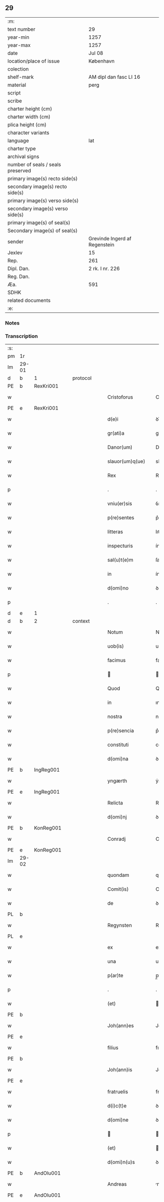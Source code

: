 ** 29

| :m:                               |                               |
| text number                       | 29                            |
| year-min                          | 1257                          |
| year-max                          | 1257                          |
| date                              | Jul 08                        |
| location/place of issue           | København                     |
| colection                         |                               |
| shelf-mark                        | AM dipl dan fasc LI 16        |
| material                          | perg                          |
| script                            |                               |
| scribe                            |                               |
| charter height (cm)               |                               |
| charter width (cm)                |                               |
| plica height (cm)                 |                               |
| character variants                |                               |
| language                          | lat                           |
| charter type                      |                               |
| archival signs                    |                               |
| number of seals / seals preserved |                               |
| primary image(s) recto side(s)    |                               |
| secondary image(s) recto side(s)  |                               |
| primary image(s) verso side(s)    |                               |
| secondary image(s) verso side(s)  |                               |
| primary image(s) of seal(s)       |                               |
| Secondary image(s) of seal(s)     |                               |
| sender                            | Grevinde Ingerd af Regenstein |
| Jexlev                            | 15                            |
| Rep.                              | 261                           |
| Dipl. Dan.                        | 2 rk. I nr. 226               |
| Reg. Dan.                         |                               |
| Æa.                               | 591                           |
| SDHK                              |                               |
| related documents                 |                               |
| :e:                               |                               |

*** Notes


*** Transcription
| :s: |       |   |   |   |   |                              |               |        |   |   |   |     |   |   |   |             |          |          |  |    |    |    |    |
| pm  | 1r    |   |   |   |   |                              |               |        |   |   |   |     |   |   |   |             |          |          |  |    |    |    |    |
| lm  | 29-01 |   |   |   |   |                              |               |        |   |   |   |     |   |   |   |             |          |          |  |    |    |    |    |
| d  | b     | 1  |   | protocol  |   |                              |               |        |   |   |   |     |   |   |   |             |          |          |  |    |    |    |    |
| PE  | b     | RexKri001  |   |   |   |                              |               |        |   |   |   |     |   |   |   |             |          |          |  |    |    |    |    |
| w   |       |   |   |   |   | Cristoforus                  | Crıﬅofoꝛus    |        |   |   |   | lat |   |   |   |       29-01 | 1:protocol |          |  |86|    |    |    |
| PE  | e     | RexKri001  |   |   |   |                              |               |        |   |   |   |     |   |   |   |             |          |          |  |    |    |    |    |
| w   |       |   |   |   |   | d(e)i                        | ꝺı̅            |        |   |   |   | lat |   |   |   |       29-01 | 1:protocol |          |  |    |    |    |    |
| w   |       |   |   |   |   | gr(ati)a                     | gr̅a           |        |   |   |   | lat |   |   |   |       29-01 | 1:protocol |          |  |    |    |    |    |
| w   |       |   |   |   |   | Danor(um)                    | Danoꝝ         |        |   |   |   | lat |   |   |   |       29-01 | 1:protocol |          |  |    |    |    |    |
| w   |       |   |   |   |   | slauor(um)q(ue)              | slauoꝝqꝫ      |        |   |   |   | lat |   |   |   |       29-01 | 1:protocol |          |  |    |    |    |    |
| w   |       |   |   |   |   | Rex                          | Rex           |        |   |   |   | lat |   |   |   |       29-01 | 1:protocol |          |  |    |    |    |    |
| p   |       |   |   |   |   | .                            | .             |        |   |   |   | lat |   |   |   |       29-01 | 1:protocol |          |  |    |    |    |    |
| w   |       |   |   |   |   | vniu(er)sis                  | ỽnıu͛ſıs       |        |   |   |   | lat |   |   |   |       29-01 | 1:protocol |          |  |    |    |    |    |
| w   |       |   |   |   |   | p(re)sentes                  | p͛ſentes       |        |   |   |   | lat |   |   |   |       29-01 | 1:protocol |          |  |    |    |    |    |
| w   |       |   |   |   |   | litteras                     | lıtteras      |        |   |   |   | lat |   |   |   |       29-01 | 1:protocol |          |  |    |    |    |    |
| w   |       |   |   |   |   | inspecturis                  | ínſpeurıs    |        |   |   |   | lat |   |   |   |       29-01 | 1:protocol |          |  |    |    |    |    |
| w   |       |   |   |   |   | sal(u)t(e)m                  | ſalt̅m         |        |   |   |   | lat |   |   |   |       29-01 | 1:protocol |          |  |    |    |    |    |
| w   |       |   |   |   |   | in                           | ín            |        |   |   |   | lat |   |   |   |       29-01 | 1:protocol |          |  |    |    |    |    |
| w   |       |   |   |   |   | d(omi)no                     | ꝺn̅o           |        |   |   |   | lat |   |   |   |       29-01 | 1:protocol |          |  |    |    |    |    |
| p   |       |   |   |   |   | .                            | .             |        |   |   |   | lat |   |   |   |       29-01 | 1:protocol |          |  |    |    |    |    |
| d  | e     | 1  |   |   |   |                              |               |        |   |   |   |     |   |   |   |             |          |          |  |    |    |    |    |
| d  | b     | 2  |   | context  |   |                              |               |        |   |   |   |     |   |   |   |             |          |          |  |    |    |    |    |
| w   |       |   |   |   |   | Notum                        | Notum         |        |   |   |   | lat |   |   |   |       29-01 | 2:context |          |  |    |    |    |    |
| w   |       |   |   |   |   | uob(is)                      | uob̅           |        |   |   |   | lat |   |   |   |       29-01 | 2:context |          |  |    |    |    |    |
| w   |       |   |   |   |   | facimus                      | facímus       |        |   |   |   | lat |   |   |   |       29-01 | 2:context |          |  |    |    |    |    |
| p   |       |   |   |   |   |                             |              |        |   |   |   | lat |   |   |   |       29-01 | 2:context |          |  |    |    |    |    |
| w   |       |   |   |   |   | Quod                         | Quoꝺ          |        |   |   |   | lat |   |   |   |       29-01 | 2:context |          |  |    |    |    |    |
| w   |       |   |   |   |   | in                           | ın            |        |   |   |   | lat |   |   |   |       29-01 | 2:context |          |  |    |    |    |    |
| w   |       |   |   |   |   | nostra                       | noﬅra         |        |   |   |   | lat |   |   |   |       29-01 | 2:context |          |  |    |    |    |    |
| w   |       |   |   |   |   | p(re)sencia                  | p͛ſencıa       |        |   |   |   | lat |   |   |   |       29-01 | 2:context |          |  |    |    |    |    |
| w   |       |   |   |   |   | constituti                   | conﬅıtutí     |        |   |   |   | lat |   |   |   |       29-01 | 2:context |          |  |    |    |    |    |
| w   |       |   |   |   |   | d(omi)na                     | ꝺn̅a           |        |   |   |   | lat |   |   |   |       29-01 | 2:context |          |  |    |    |    |    |
| PE  | b     | IngReg001  |   |   |   |                              |               |        |   |   |   |     |   |   |   |             |          |          |  |    |    |    |    |
| w   |       |   |   |   |   | yngærth                      | ẏngærth       |        |   |   |   | lat |   |   |   |       29-01 | 2:context |          |  |87|    |    |    |
| PE  | e     | IngReg001  |   |   |   |                              |               |        |   |   |   |     |   |   |   |             |          |          |  |    |    |    |    |
| w   |       |   |   |   |   | Relicta                      | Relıa        |        |   |   |   | lat |   |   |   |       29-01 | 2:context |          |  |    |    |    |    |
| w   |       |   |   |   |   | d(omi)nj                     | ꝺn̅ȷ           |        |   |   |   | lat |   |   |   |       29-01 | 2:context |          |  |    |    |    |    |
| PE  | b     | KonReg001  |   |   |   |                              |               |        |   |   |   |     |   |   |   |             |          |          |  |    |    |    |    |
| w   |       |   |   |   |   | Conradj                      | Conraꝺ       |        |   |   |   | lat |   |   |   |       29-01 | 2:context |          |  |88|    |    |    |
| PE  | e     | KonReg001  |   |   |   |                              |               |        |   |   |   |     |   |   |   |             |          |          |  |    |    |    |    |
| lm  | 29-02 |   |   |   |   |                              |               |        |   |   |   |     |   |   |   |             |          |          |  |    |    |    |    |
| w   |       |   |   |   |   | quondam                      | quonꝺa       |        |   |   |   | lat |   |   |   |       29-02 | 2:context |          |  |    |    |    |    |
| w   |       |   |   |   |   | Comit(is)                    | Comıt̅         |        |   |   |   | lat |   |   |   |       29-02 | 2:context |          |  |    |    |    |    |
| w   |       |   |   |   |   | de                           | ꝺe            |        |   |   |   | lat |   |   |   |       29-02 | 2:context |          |  |    |    |    |    |
| PL  | b     |   |   |   |   |                              |               |        |   |   |   |     |   |   |   |             |          |          |  |    |    |    |    |
| w   |       |   |   |   |   | Regynsten                    | Regẏnﬅe      |        |   |   |   | lat |   |   |   |       29-02 | 2:context |          |  |    |    |51|    |
| PL  | e     |   |   |   |   |                              |               |        |   |   |   |     |   |   |   |             |          |          |  |    |    |    |    |
| w   |       |   |   |   |   | ex                           | ex            |        |   |   |   | lat |   |   |   |       29-02 | 2:context |          |  |    |    |    |    |
| w   |       |   |   |   |   | una                          | una           |        |   |   |   | lat |   |   |   |       29-02 | 2:context |          |  |    |    |    |    |
| w   |       |   |   |   |   | p(ar)te                      | p̲te           |        |   |   |   | lat |   |   |   |       29-02 | 2:context |          |  |    |    |    |    |
| p   |       |   |   |   |   | .                            | .             |        |   |   |   | lat |   |   |   |       29-02 | 2:context |          |  |    |    |    |    |
| w   |       |   |   |   |   | (et)                         |              |        |   |   |   | lat |   |   |   |       29-02 | 2:context |          |  |    |    |    |    |
| PE  | b     |   |   |   |   |                              |               |        |   |   |   |     |   |   |   |             |          |          |  |    |    |    |    |
| w   |       |   |   |   |   | Joh(ann)es                   | Joh̅es         |        |   |   |   | lat |   |   |   |       29-02 | 2:context |          |  |89|    |    |    |
| PE  | e     |   |   |   |   |                              |               |        |   |   |   |     |   |   |   |             |          |          |  |    |    |    |    |
| w   |       |   |   |   |   | filius                       | fılíus        |        |   |   |   | lat |   |   |   |       29-02 | 2:context |          |  |    |    |    |    |
| PE  | b     |   |   |   |   |                              |               |        |   |   |   |     |   |   |   |             |          |          |  |    |    |    |    |
| w   |       |   |   |   |   | Joh(ann)is                   | Joh̅ıs         |        |   |   |   | lat |   |   |   |       29-02 | 2:context |          |  |92|    |    |    |
| PE  | e     |   |   |   |   |                              |               |        |   |   |   |     |   |   |   |             |          |          |  |    |    |    |    |
| w   |       |   |   |   |   | fratruelis                   | fratruelıs    |        |   |   |   | lat |   |   |   |       29-02 | 2:context |          |  |    |    |    |    |
| w   |       |   |   |   |   | d(i)c(t)e                    | ꝺc̅e           |        |   |   |   | lat |   |   |   |       29-02 | 2:context |          |  |    |    |    |    |
| w   |       |   |   |   |   | d(omi)ne                     | ꝺn̅e           |        |   |   |   | lat |   |   |   |       29-02 | 2:context |          |  |    |    |    |    |
| p   |       |   |   |   |   |                             |              |        |   |   |   | lat |   |   |   |       29-02 | 2:context |          |  |    |    |    |    |
| w   |       |   |   |   |   | (et)                         |              |        |   |   |   | lat |   |   |   |       29-02 | 2:context |          |  |    |    |    |    |
| w   |       |   |   |   |   | d(omi)n(u)s                  | ꝺn̅s           |        |   |   |   | lat |   |   |   |       29-02 | 2:context |          |  |    |    |    |    |
| PE  | b     | AndOlu001  |   |   |   |                              |               |        |   |   |   |     |   |   |   |             |          |          |  |    |    |    |    |
| w   |       |   |   |   |   | Andreas                      | nꝺreas       |        |   |   |   | lat |   |   |   |       29-02 | 2:context |          |  |90|    |    |    |
| PE  | e     | AndOlu001  |   |   |   |                              |               |        |   |   |   |     |   |   |   |             |          |          |  |    |    |    |    |
| w   |       |   |   |   |   | filius                       | fılıus        |        |   |   |   | lat |   |   |   |       29-02 | 2:context |          |  |    |    |    |    |
| w   |       |   |   |   |   | pinc(er)ne                   | pínc͛ne        |        |   |   |   | lat |   |   |   |       29-02 | 2:context |          |  |    |    |    |    |
| w   |       |   |   |   |   | maritus                      | arıtus       |        |   |   |   | lat |   |   |   |       29-02 | 2:context |          |  |    |    |    |    |
| w   |       |   |   |   |   | d(omi)ne                     | ꝺn̅e           |        |   |   |   | lat |   |   |   |       29-02 | 2:context |          |  |    |    |    |    |
| PE  | b     | CecJen001  |   |   |   |                              |               |        |   |   |   |     |   |   |   |             |          |          |  |    |    |    |    |
| w   |       |   |   |   |   | Cecilie                      | Cecılıe       |        |   |   |   | lat |   |   |   |       29-02 | 2:context |          |  |91|    |    |    |
| PE  | e     | CecJen001  |   |   |   |                              |               |        |   |   |   |     |   |   |   |             |          |          |  |    |    |    |    |
| w   |       |   |   |   |   | sororis                      | ſoꝛoꝛıs       |        |   |   |   | lat |   |   |   |       29-02 | 2:context |          |  |    |    |    |    |
| w   |       |   |   |   |   | d(i)c(t)i                    | ꝺc̅ı           |        |   |   |   | lat |   |   |   |       29-02 | 2:context |          |  |    |    |    |    |
| PE  | b     |   |   |   |   |                              |               |        |   |   |   |     |   |   |   |             |          |          |  |    |    |    |    |
| w   |       |   |   |   |   | Joh(ann)is                   | Joh̅ıs         |        |   |   |   | lat |   |   |   |       29-02 | 2:context |          |  |2439|    |    |    |
| PE  | e     |   |   |   |   |                              |               |        |   |   |   |     |   |   |   |             |          |          |  |    |    |    |    |
| w   |       |   |   |   |   | ex                           | ex            |        |   |   |   | lat |   |   |   |       29-02 | 2:context |          |  |    |    |    |    |
| w   |       |   |   |   |   | altera                       | altera        |        |   |   |   | lat |   |   |   |       29-02 | 2:context |          |  |    |    |    |    |
| p   |       |   |   |   |   | /                            | /             |        |   |   |   | lat |   |   |   |       29-02 | 2:context |          |  |    |    |    |    |
| w   |       |   |   |   |   | taliter                      | talıter       |        |   |   |   | lat |   |   |   |       29-02 | 2:context |          |  |    |    |    |    |
| w   |       |   |   |   |   | int(er)                      | ínt͛           |        |   |   |   | lat |   |   |   |       29-02 | 2:context |          |  |    |    |    |    |
| w   |       |   |   |   |   | se                           | ſe            |        |   |   |   | lat |   |   |   |       29-02 | 2:context |          |  |    |    |    |    |
| w   |       |   |   |   |   | conuenerunt                  | conuenerunt   |        |   |   |   | lat |   |   |   |       29-02 | 2:context |          |  |    |    |    |    |
| p   |       |   |   |   |   |                             |              |        |   |   |   | lat |   |   |   |       29-02 | 2:context |          |  |    |    |    |    |
| w   |       |   |   |   |   | silic(et)                    | ſılıcꝫ        |        |   |   |   | lat |   |   |   |       29-02 | 2:context |          |  |    |    |    |    |
| lm  | 29-03 |   |   |   |   |                              |               |        |   |   |   |     |   |   |   |             |          |          |  |    |    |    |    |
| w   |       |   |   |   |   | quod                         | quoꝺ          |        |   |   |   | lat |   |   |   |       29-03 | 2:context |          |  |    |    |    |    |
| w   |       |   |   |   |   | d(i)c(t)a                    | ꝺc̅a           |        |   |   |   | lat |   |   |   |       29-03 | 2:context |          |  |    |    |    |    |
| w   |       |   |   |   |   | d(omi)na                     | ꝺn̅a           |        |   |   |   | lat |   |   |   |       29-03 | 2:context |          |  |    |    |    |    |
| PE  | b     | IngReg001  |   |   |   |                              |               |        |   |   |   |     |   |   |   |             |          |          |  |    |    |    |    |
| w   |       |   |   |   |   | yngærth                      | ẏngærth       |        |   |   |   | lat |   |   |   |       29-03 | 2:context |          |  |93|    |    |    |
| PE  | e     | IngReg001  |   |   |   |                              |               |        |   |   |   |     |   |   |   |             |          |          |  |    |    |    |    |
| w   |       |   |   |   |   | possessiones                 | poſſeſſıones  |        |   |   |   | lat |   |   |   |       29-03 | 2:context |          |  |    |    |    |    |
| w   |       |   |   |   |   | infra sc(ri)ptas             | ínfra scptas |        |   |   |   | lat |   |   |   |       29-03 | 2:context |          |  |    |    |    |    |
| p   |       |   |   |   |   |                             |              |        |   |   |   | lat |   |   |   |       29-03 | 2:context |          |  |    |    |    |    |
| w   |       |   |   |   |   | silicet                      | ſılıcet       |        |   |   |   | lat |   |   |   |       29-03 | 2:context |          |  |    |    |    |    |
| p   |       |   |   |   |   | /                            | /             |        |   |   |   | lat |   |   |   |       29-03 | 2:context |          |  |    |    |    |    |
| PL  | b     |   |   |   |   |                              |               |        |   |   |   |     |   |   |   |             |          |          |  |    |    |    |    |
| w   |       |   |   |   |   | hornlef                      | hoꝛnlef       |        |   |   |   | lat |   |   |   |       29-03 | 2:context |          |  |    |    |52|    |
| PL  | e     |   |   |   |   |                              |               |        |   |   |   |     |   |   |   |             |          |          |  |    |    |    |    |
| p   |       |   |   |   |   | .                            | .             |        |   |   |   | lat |   |   |   |       29-03 | 2:context |          |  |    |    |    |    |
| w   |       |   |   |   |   | (et)                         |              |        |   |   |   | lat |   |   |   |       29-03 | 2:context |          |  |    |    |    |    |
| w   |       |   |   |   |   | duo                          | ꝺuo           |        |   |   |   | lat |   |   |   |       29-03 | 2:context |          |  |    |    |    |    |
| w   |       |   |   |   |   | molendina                    | molenꝺína     |        |   |   |   | lat |   |   |   |       29-03 | 2:context |          |  |    |    |    |    |
| w   |       |   |   |   |   | ibidem                       | ıbıꝺe        |        |   |   |   | lat |   |   |   |       29-03 | 2:context |          |  |    |    |    |    |
| p   |       |   |   |   |   | .                            | .             |        |   |   |   | lat |   |   |   |       29-03 | 2:context |          |  |    |    |    |    |
| PL  | b     |   |   |   |   |                              |               |        |   |   |   |     |   |   |   |             |          |          |  |    |    |    |    |
| w   |       |   |   |   |   | Ammæthorp                    | mmæthoꝛp     |        |   |   |   | lat |   |   |   |       29-03 | 2:context |          |  |    |    |53|    |
| PL  | e     |   |   |   |   |                              |               |        |   |   |   |     |   |   |   |             |          |          |  |    |    |    |    |
| p   |       |   |   |   |   | .                            | .             |        |   |   |   | lat |   |   |   |       29-03 | 2:context |          |  |    |    |    |    |
| PL  | b     |   |   |   |   |                              |               |        |   |   |   |     |   |   |   |             |          |          |  |    |    |    |    |
| w   |       |   |   |   |   | Thornby                      | Thoꝛnbẏ       |        |   |   |   | lat |   |   |   |       29-03 | 2:context |          |  |    |    |54|    |
| w   |       |   |   |   |   | minus                        | mínus         |        |   |   |   | lat |   |   |   |       29-03 | 2:context |          |  |    |    |54|    |
| PL  | e     |   |   |   |   |                              |               |        |   |   |   |     |   |   |   |             |          |          |  |    |    |    |    |
| p   |       |   |   |   |   |                             |              |        |   |   |   | lat |   |   |   |       29-03 | 2:context |          |  |    |    |    |    |
| w   |       |   |   |   |   | in                           | ín            |        |   |   |   | lat |   |   |   |       29-03 | 2:context |          |  |    |    |    |    |
| PL  | b     |   |   |   |   |                              |               |        |   |   |   |     |   |   |   |             |          |          |  |    |    |    |    |
| w   |       |   |   |   |   | thornby                      | thoꝛnbẏ       |        |   |   |   | lat |   |   |   |       29-03 | 2:context |          |  |    |    |55|    |
| w   |       |   |   |   |   | maiori                       | maıoꝛí        |        |   |   |   | lat |   |   |   |       29-03 | 2:context |          |  |    |    |55|    |
| PL  | e     |   |   |   |   |                              |               |        |   |   |   |     |   |   |   |             |          |          |  |    |    |    |    |
| w   |       |   |   |   |   | t(er)ram                     | t͛ra          |        |   |   |   | lat |   |   |   |       29-03 | 2:context |          |  |    |    |    |    |
| w   |       |   |   |   |   | septem                       | ſepte        |        |   |   |   | lat |   |   |   |       29-03 | 2:context |          |  |    |    |    |    |
| w   |       |   |   |   |   | solidor(um)                  | ſolıꝺoꝝ       |        |   |   |   | lat |   |   |   |       29-03 | 2:context |          |  |    |    |    |    |
| w   |       |   |   |   |   | (et)                         |              |        |   |   |   | lat |   |   |   |       29-03 | 2:context |          |  |    |    |    |    |
| w   |       |   |   |   |   | dimidij                      | ꝺımıꝺí       |        |   |   |   | lat |   |   |   |       29-03 | 2:context |          |  |    |    |    |    |
| w   |       |   |   |   |   | in                           | ın            |        |   |   |   | lat |   |   |   |       29-03 | 2:context |          |  |    |    |    |    |
| w   |       |   |   |   |   | censu                        | cenſu         |        |   |   |   | lat |   |   |   |       29-03 | 2:context |          |  |    |    |    |    |
| p   |       |   |   |   |   | .                            | .             |        |   |   |   | lat |   |   |   |       29-03 | 2:context |          |  |    |    |    |    |
| PL  | b     |   |   |   |   |                              |               |        |   |   |   |     |   |   |   |             |          |          |  |    |    |    |    |
| w   |       |   |   |   |   | Lyudztorp                    | Lẏuꝺztoꝛp     |        |   |   |   | lat |   |   |   |       29-03 | 2:context |          |  |    |    |56|    |
| PL  | e     |   |   |   |   |                              |               |        |   |   |   |     |   |   |   |             |          |          |  |    |    |    |    |
| p   |       |   |   |   |   |                             |              |        |   |   |   | lat |   |   |   |       29-03 | 2:context |          |  |    |    |    |    |
| lm  | 29-04 |   |   |   |   |                              |               |        |   |   |   |     |   |   |   |             |          |          |  |    |    |    |    |
| PL  | b     |   |   |   |   |                              |               |        |   |   |   |     |   |   |   |             |          |          |  |    |    |    |    |
| w   |       |   |   |   |   | Linde                        | Línꝺe         |        |   |   |   | lat |   |   |   |       29-04 | 2:context |          |  |    |    |57|    |
| w   |       |   |   |   |   | paruu(m)                     | paruu̅         |        |   |   |   | lat |   |   |   |       29-04 | 2:context |          |  |    |    |57|    |
| PL  | e     |   |   |   |   |                              |               |        |   |   |   |     |   |   |   |             |          |          |  |    |    |    |    |
| p   |       |   |   |   |   | .                            | .             |        |   |   |   | lat |   |   |   |       29-04 | 2:context |          |  |    |    |    |    |
| w   |       |   |   |   |   | Tertiam                      | Tertía       |        |   |   |   | lat |   |   |   |       29-04 | 2:context |          |  |    |    |    |    |
| w   |       |   |   |   |   | partem                       | parte        |        |   |   |   | lat |   |   |   |       29-04 | 2:context |          |  |    |    |    |    |
| w   |       |   |   |   |   | de                           | ꝺe            |        |   |   |   | lat |   |   |   |       29-04 | 2:context |          |  |    |    |    |    |
| PL  | b     |   |   |   |   |                              |               |        |   |   |   |     |   |   |   |             |          |          |  |    |    |    |    |
| w   |       |   |   |   |   | tubald                       | tubalꝺ        |        |   |   |   | lat |   |   |   |       29-04 | 2:context |          |  |    |    |58|    |
| PL  | e     |   |   |   |   |                              |               |        |   |   |   |     |   |   |   |             |          |          |  |    |    |    |    |
| w   |       |   |   |   |   | in                           | ín            |        |   |   |   | lat |   |   |   |       29-04 | 2:context |          |  |    |    |    |    |
| PL  | b     |   |   |   |   |                              |               |        |   |   |   |     |   |   |   |             |          |          |  |    |    |    |    |
| w   |       |   |   |   |   | møn                          | ø           |        |   |   |   | lat |   |   |   |       29-04 | 2:context |          |  |    |    |59|    |
| PL  | e     |   |   |   |   |                              |               |        |   |   |   |     |   |   |   |             |          |          |  |    |    |    |    |
| w   |       |   |   |   |   | cu(m)                        | cu̅            |        |   |   |   | lat |   |   |   |       29-04 | 2:context |          |  |    |    |    |    |
| w   |       |   |   |   |   | om(n)ib(us)                  | om̅ıbꝫ         |        |   |   |   | lat |   |   |   |       29-04 | 2:context |          |  |    |    |    |    |
| w   |       |   |   |   |   | p(er)tinenciis               | p̲tınencíıs    |        |   |   |   | lat |   |   |   |       29-04 | 2:context |          |  |    |    |    |    |
| w   |       |   |   |   |   | eor(um)                      | eoꝝ           |        |   |   |   | lat |   |   |   |       29-04 | 2:context |          |  |    |    |    |    |
| p   |       |   |   |   |   | /                            | /             |        |   |   |   | lat |   |   |   |       29-04 | 2:context |          |  |    |    |    |    |
| w   |       |   |   |   |   | silic(et)                    | ſılıcꝫ        |        |   |   |   | lat |   |   |   |       29-04 | 2:context |          |  |    |    |    |    |
| w   |       |   |   |   |   | mob(i)lib(us)                | mob̅lıbꝫ       |        |   |   |   | lat |   |   |   |       29-04 | 2:context |          |  |    |    |    |    |
| w   |       |   |   |   |   | (et)                         |              |        |   |   |   | lat |   |   |   |       29-04 | 2:context |          |  |    |    |    |    |
| w   |       |   |   |   |   | i(n)mob(i)lib(us)            | ı̅mob̅lıbꝫ      |        |   |   |   | lat |   |   |   |       29-04 | 2:context |          |  |    |    |    |    |
| w   |       |   |   |   |   | que                          | que           |        |   |   |   | lat |   |   |   |       29-04 | 2:context |          |  |    |    |    |    |
| w   |       |   |   |   |   | sua                          | ſua           |        |   |   |   | lat |   |   |   |       29-04 | 2:context |          |  |    |    |    |    |
| w   |       |   |   |   |   | sunt                         | ſunt          |        |   |   |   | lat |   |   |   |       29-04 | 2:context |          |  |    |    |    |    |
| w   |       |   |   |   |   | ibidem                       | ıbıꝺe        |        |   |   |   | lat |   |   |   |       29-04 | 2:context |          |  |    |    |    |    |
| p   |       |   |   |   |   |                             |              |        |   |   |   | lat |   |   |   |       29-04 | 2:context |          |  |    |    |    |    |
| w   |       |   |   |   |   | p(re)d(i)c(t)is              | p͛ꝺc̅ıs         |        |   |   |   | lat |   |   |   |       29-04 | 2:context |          |  |    |    |    |    |
| w   |       |   |   |   |   | silic(et)                    | ſılıcꝫ        |        |   |   |   | lat |   |   |   |       29-04 | 2:context |          |  |    |    |    |    |
| w   |       |   |   |   |   | d(omi)no                     | ꝺn̅o           |        |   |   |   | lat |   |   |   |       29-04 | 2:context |          |  |    |    |    |    |
| PE  | b     | AndOlu001  |   |   |   |                              |               |        |   |   |   |     |   |   |   |             |          |          |  |    |    |    |    |
| w   |       |   |   |   |   | Andree                       | nꝺree        |        |   |   |   | lat |   |   |   |       29-04 | 2:context |          |  |94|    |    |    |
| PE  | e     | AndOlu001  |   |   |   |                              |               |        |   |   |   |     |   |   |   |             |          |          |  |    |    |    |    |
| w   |       |   |   |   |   | (et)                         |              |        |   |   |   | lat |   |   |   |       29-04 | 2:context |          |  |    |    |    |    |
| PE  | b     |   |   |   |   |                              |               |        |   |   |   |     |   |   |   |             |          |          |  |    |    |    |    |
| w   |       |   |   |   |   | Joh(ann)i                    | Joh̅ı          |        |   |   |   | lat |   |   |   |       29-04 | 2:context |          |  |95|    |    |    |
| PE  | e     |   |   |   |   |                              |               |        |   |   |   |     |   |   |   |             |          |          |  |    |    |    |    |
| w   |       |   |   |   |   | scotaret                     | scotaret      |        |   |   |   | lat |   |   |   |       29-04 | 2:context |          |  |    |    |    |    |
| p   |       |   |   |   |   |                             |              |        |   |   |   | lat |   |   |   |       29-04 | 2:context |          |  |    |    |    |    |
| w   |       |   |   |   |   | quib(us)                     | quíbꝫ         |        |   |   |   | lat |   |   |   |       29-04 | 2:context |          |  |    |    |    |    |
| w   |       |   |   |   |   | iidem                        | ííꝺe         |        |   |   |   | lat |   |   |   |       29-04 | 2:context |          |  |    |    |    |    |
| w   |       |   |   |   |   | contenti                     | contentí      |        |   |   |   | lat |   |   |   |       29-04 | 2:context |          |  |    |    |    |    |
| w   |       |   |   |   |   | e(ss)ent                     | ee̅nt          |        |   |   |   | lat |   |   |   |       29-04 | 2:context |          |  |    |    |    |    |
| w   |       |   |   |   |   | pro                          | pro           |        |   |   |   | lat |   |   |   |       29-04 | 2:context |          |  |    |    |    |    |
| w   |       |   |   |   |   | por-¦t(i)one                 | poꝛ-¦t̅one     |        |   |   |   | lat |   |   |   | 29-04—29-05 | 2:context |          |  |    |    |    |    |
| w   |       |   |   |   |   | h(er)editatis                | h̅eꝺıtatıs     |        |   |   |   | lat |   |   |   |       29-05 | 2:context |          |  |    |    |    |    |
| w   |       |   |   |   |   | que                          | que           |        |   |   |   | lat |   |   |   |       29-05 | 2:context |          |  |    |    |    |    |
| w   |       |   |   |   |   | ip(s)os                      | ıp̅os          |        |   |   |   | lat |   |   |   |       29-05 | 2:context |          |  |    |    |    |    |
| w   |       |   |   |   |   | conting(er)e                 | contıng͛e      |        |   |   |   | lat |   |   |   |       29-05 | 2:context |          |  |    |    |    |    |
| w   |       |   |   |   |   | posset                       | poſſet        |        |   |   |   | lat |   |   |   |       29-05 | 2:context |          |  |    |    |    |    |
| w   |       |   |   |   |   | ex                           | ex            |        |   |   |   | lat |   |   |   |       29-05 | 2:context |          |  |    |    |    |    |
| w   |       |   |   |   |   | bonis                        | bonís         |        |   |   |   | lat |   |   |   |       29-05 | 2:context |          |  |    |    |    |    |
| w   |       |   |   |   |   | eiusdem                      | eıuſꝺe       |        |   |   |   | lat |   |   |   |       29-05 | 2:context |          |  |    |    |    |    |
| w   |       |   |   |   |   | d(omi)ne                     | ꝺn̅e           |        |   |   |   | lat |   |   |   |       29-05 | 2:context |          |  |    |    |    |    |
| p   |       |   |   |   |   |                             |              |        |   |   |   | lat |   |   |   |       29-05 | 2:context |          |  |    |    |    |    |
| w   |       |   |   |   |   | que                          | que           |        |   |   |   | lat |   |   |   |       29-05 | 2:context |          |  |    |    |    |    |
| w   |       |   |   |   |   | scotacio                     | ſcotacıo      |        |   |   |   | lat |   |   |   |       29-05 | 2:context |          |  |    |    |    |    |
| w   |       |   |   |   |   | statim                       | ﬅatí         |        |   |   |   | lat |   |   |   |       29-05 | 2:context |          |  |    |    |    |    |
| w   |       |   |   |   |   | f(a)c(t)a                    | fc̅a           |        |   |   |   | lat |   |   |   |       29-05 | 2:context |          |  |    |    |    |    |
| w   |       |   |   |   |   | est                          | eﬅ            |        |   |   |   | lat |   |   |   |       29-05 | 2:context |          |  |    |    |    |    |
| w   |       |   |   |   |   | hac                          | hac           |        |   |   |   | lat |   |   |   |       29-05 | 2:context |          |  |    |    |    |    |
| w   |       |   |   |   |   | condit(i)one                 | conꝺıt̅one     |        |   |   |   | lat |   |   |   |       29-05 | 2:context |          |  |    |    |    |    |
| w   |       |   |   |   |   | int(er)posita                | ínt͛poſıta     |        |   |   |   | lat |   |   |   |       29-05 | 2:context |          |  |    |    |    |    |
| p   |       |   |   |   |   |                             |              |        |   |   |   | lat |   |   |   |       29-05 | 2:context |          |  |    |    |    |    |
| w   |       |   |   |   |   | quod                         | quoꝺ          |        |   |   |   | lat |   |   |   |       29-05 | 2:context |          |  |    |    |    |    |
| w   |       |   |   |   |   | d(i)c(t)a                    | ꝺc̅a           |        |   |   |   | lat |   |   |   |       29-05 | 2:context |          |  |    |    |    |    |
| w   |       |   |   |   |   | bona                         | bona          |        |   |   |   | lat |   |   |   |       29-05 | 2:context |          |  |    |    |    |    |
| w   |       |   |   |   |   | nich(il)ominus               | ních̅omínuſ    |        |   |   |   | lat |   |   |   |       29-05 | 2:context |          |  |    |    |    |    |
| w   |       |   |   |   |   | in                           | ín            |        |   |   |   | lat |   |   |   |       29-05 | 2:context |          |  |    |    |    |    |
| w   |       |   |   |   |   | possessione                  | poſſeſſıone   |        |   |   |   | lat |   |   |   |       29-05 | 2:context |          |  |    |    |    |    |
| w   |       |   |   |   |   | p(re)d(i)c(t)e               | p͛ꝺc̅e          |        |   |   |   | lat |   |   |   |       29-05 | 2:context |          |  |    |    |    |    |
| w   |       |   |   |   |   | D(omi)ne                     | Dn̅e           |        |   |   |   | lat |   |   |   |       29-05 | 2:context |          |  |    |    |    |    |
| PE  | b     | IngReg001  |   |   |   |                              |               |        |   |   |   |     |   |   |   |             |          |          |  |    |    |    |    |
| w   |       |   |   |   |   | yngærth                      | ẏngærth       |        |   |   |   | lat |   |   |   |       29-05 | 2:context |          |  |96|    |    |    |
| PE  | e     | IngReg001  |   |   |   |                              |               |        |   |   |   |     |   |   |   |             |          |          |  |    |    |    |    |
| w   |       |   |   |   |   | remanerent                   | remanerent    |        |   |   |   | lat |   |   |   |       29-05 | 2:context |          |  |    |    |    |    |
| w   |       |   |   |   |   | usq(ue)                      | uſqꝫ          |        |   |   |   | lat |   |   |   |       29-05 | 2:context |          |  |    |    |    |    |
| p   |       |   |   |   |   | /                            | /             |        |   |   |   | lat |   |   |   |       29-05 | 2:context |          |  |    |    |    |    |
| lm  | 29-06 |   |   |   |   |                              |               |        |   |   |   |     |   |   |   |             |          |          |  |    |    |    |    |
| w   |       |   |   |   |   | ad                           | aꝺ            |        |   |   |   | lat |   |   |   |       29-06 | 2:context |          |  |    |    |    |    |
| w   |       |   |   |   |   | completum                    | completu     |        |   |   |   | lat |   |   |   |       29-06 | 2:context |          |  |    |    |    |    |
| w   |       |   |   |   |   | t(ri)ennium                  | tenníu      |        |   |   |   | lat |   |   |   |       29-06 | 2:context |          |  |    |    |    |    |
| w   |       |   |   |   |   | f(a)c(t)a                    | fc̅a           |        |   |   |   | lat |   |   |   |       29-06 | 2:context |          |  |    |    |    |    |
| w   |       |   |   |   |   | computat(i)one               | computat̅one   |        |   |   |   | lat |   |   |   |       29-06 | 2:context |          |  |    |    |    |    |
| w   |       |   |   |   |   | a                            | a             |        |   |   |   | lat |   |   |   |       29-06 | 2:context |          |  |    |    |    |    |
| w   |       |   |   |   |   | proximo                      | proxımo       |        |   |   |   | lat |   |   |   |       29-06 | 2:context |          |  |    |    |    |    |
| w   |       |   |   |   |   | sequenti                     | ſequentí      |        |   |   |   | lat |   |   |   |       29-06 | 2:context |          |  |    |    |    |    |
| w   |       |   |   |   |   | festo                        | feﬅo          |        |   |   |   | lat |   |   |   |       29-06 | 2:context |          |  |    |    |    |    |
| w   |       |   |   |   |   | s(a)c(t)i                    | ſc̅ı           |        |   |   |   | lat |   |   |   |       29-06 | 2:context |          |  |    |    |    |    |
| w   |       |   |   |   |   | michaelis                    | ıchaelís     |        |   |   |   | lat |   |   |   |       29-06 | 2:context |          |  |    |    |    |    |
| p   |       |   |   |   |   |                             |              |        |   |   |   | lat |   |   |   |       29-06 | 2:context |          |  |    |    |    |    |
| w   |       |   |   |   |   | (et)                         |              |        |   |   |   | lat |   |   |   |       29-06 | 2:context |          |  |    |    |    |    |
| w   |       |   |   |   |   | quos                         | quos          |        |   |   |   | lat |   |   |   |       29-06 | 2:context |          |  |    |    |    |    |
| w   |       |   |   |   |   | ip(s)a                       | ıp̅a           |        |   |   |   | lat |   |   |   |       29-06 | 2:context |          |  |    |    |    |    |
| w   |       |   |   |   |   | om(ne)s                      | om̅s           |        |   |   |   | lat |   |   |   |       29-06 | 2:context |          |  |    |    |    |    |
| w   |       |   |   |   |   | prouentus                    | prouentuſ     |        |   |   |   | lat |   |   |   |       29-06 | 2:context |          |  |    |    |    |    |
| w   |       |   |   |   |   | d(i)c(t)or(um)               | ꝺc̅oꝝ          |        |   |   |   | lat |   |   |   |       29-06 | 2:context |          |  |    |    |    |    |
| w   |       |   |   |   |   |                              |               |        |   |   |   | lat |   |   |   |       29-06 |          |          |  |    |    |    |    |
| w   |       |   |   |   |   | trium                        | tríu         |        |   |   |   | lat |   |   |   |       29-06 | 2:context |          |  |    |    |    |    |
| w   |       |   |   |   |   | annor(um)                    | annoꝝ         |        |   |   |   | lat |   |   |   |       29-06 | 2:context |          |  |    |    |    |    |
| w   |       |   |   |   |   | integre                      | ıntegre       |        |   |   |   | lat |   |   |   |       29-06 | 2:context |          |  |    |    |    |    |
| w   |       |   |   |   |   | p(er)cipiat                  | p̲cıpıat       |        |   |   |   | lat |   |   |   |       29-06 | 2:context |          |  |    |    |    |    |
| w   |       |   |   |   |   | siue                         | ſíue          |        |   |   |   | lat |   |   |   |       29-06 | 2:context |          |  |    |    |    |    |
| w   |       |   |   |   |   | p(er)                        | p̲             |        |   |   |   | lat |   |   |   |       29-06 | 2:context |          |  |    |    |    |    |
| w   |       |   |   |   |   | se                           | ſe            |        |   |   |   | lat |   |   |   |       29-06 | 2:context |          |  |    |    |    |    |
| w   |       |   |   |   |   | ip(s)am                      | ıp̅a          |        |   |   |   | lat |   |   |   |       29-06 | 2:context |          |  |    |    |    |    |
| w   |       |   |   |   |   | si                           | ſı            |        |   |   |   | lat |   |   |   |       29-06 | 2:context |          |  |    |    |    |    |
| w   |       |   |   |   |   | uixerit                      | uíxerít       |        |   |   |   | lat |   |   |   |       29-06 | 2:context |          |  |    |    |    |    |
| w   |       |   |   |   |   | u(e)l                        | ul̅            |        |   |   |   | lat |   |   |   |       29-06 | 2:context |          |  |    |    |    |    |
| w   |       |   |   |   |   | hij                          | híȷ           |        |   |   |   | lat |   |   |   |       29-06 | 2:context |          |  |    |    |    |    |
| w   |       |   |   |   |   | quibus                       | quıbus        |        |   |   |   | lat |   |   |   |       29-06 | 2:context |          |  |    |    |    |    |
| w   |       |   |   |   |   | ip(s)a                       | ıp̅a           |        |   |   |   | lat |   |   |   |       29-06 | 2:context |          |  |    |    |    |    |
| w   |       |   |   |   |   | eosdem                       | eoſꝺe        |        |   |   |   | lat |   |   |   |       29-06 | 2:context |          |  |    |    |    |    |
| w   |       |   |   |   |   | pro-¦uentus                  | pro-¦uentuſ   |        |   |   |   | lat |   |   |   | 29-06—29-07 | 2:context |          |  |    |    |    |    |
| w   |       |   |   |   |   | donau(er)it                  | ꝺonau͛ıt       |        |   |   |   | lat |   |   |   |       29-07 | 2:context |          |  |    |    |    |    |
| w   |       |   |   |   |   | u(e)l                        | ul̅            |        |   |   |   | lat |   |   |   |       29-07 | 2:context |          |  |    |    |    |    |
| w   |       |   |   |   |   | legau(er)it                  | legau͛ıt       |        |   |   |   | lat |   |   |   |       29-07 | 2:context |          |  |    |    |    |    |
| w   |       |   |   |   |   | si                           | ſı            |        |   |   |   | lat |   |   |   |       29-07 | 2:context |          |  |    |    |    |    |
| w   |       |   |   |   |   | ei                           | eı            |        |   |   |   | lat |   |   |   |       29-07 | 2:context |          |  |    |    |    |    |
| w   |       |   |   |   |   | aliquid                      | alıquıꝺ       |        |   |   |   | lat |   |   |   |       29-07 | 2:context |          |  |    |    |    |    |
| w   |       |   |   |   |   | humanit(us)                  | humanıtꝰ      |        |   |   |   | lat |   |   |   |       29-07 | 2:context |          |  |    |    |    |    |
| w   |       |   |   |   |   | contig(er)it                 | contıg͛ıt      |        |   |   |   | lat |   |   |   |       29-07 | 2:context |          |  |    |    |    |    |
| p   |       |   |   |   |   | .                            | .             |        |   |   |   | lat |   |   |   |       29-07 | 2:context |          |  |    |    |    |    |
| w   |       |   |   |   |   | Prefati                      | Prefatı       |        |   |   |   | lat |   |   |   |       29-07 | 2:context |          |  |    |    |    |    |
| w   |       |   |   |   |   | u(er)o                       | u͛o            |        |   |   |   | lat |   |   |   |       29-07 | 2:context |          |  |    |    |    |    |
| w   |       |   |   |   |   | d(omi)n(u)s                  | ꝺn̅s           |        |   |   |   | lat |   |   |   |       29-07 | 2:context |          |  |    |    |    |    |
| PE  | b     | AndOlu001  |   |   |   |                              |               |        |   |   |   |     |   |   |   |             |          |          |  |    |    |    |    |
| w   |       |   |   |   |   | Andreas                      | ndreas       |        |   |   |   | lat |   |   |   |       29-07 | 2:context |          |  |97|    |    |    |
| PE  | e     | AndOlu001  |   |   |   |                              |               |        |   |   |   |     |   |   |   |             |          |          |  |    |    |    |    |
| w   |       |   |   |   |   | (et)                         |              |        |   |   |   | lat |   |   |   |       29-07 | 2:context |          |  |    |    |    |    |
| PE  | b     |   |   |   |   |                              |               |        |   |   |   |     |   |   |   |             |          |          |  |    |    |    |    |
| w   |       |   |   |   |   | ioh(ann)es                   | ıoh̅es         |        |   |   |   | lat |   |   |   |       29-07 | 2:context |          |  |98|    |    |    |
| PE  | e     |   |   |   |   |                              |               |        |   |   |   |     |   |   |   |             |          |          |  |    |    |    |    |
| w   |       |   |   |   |   | suum                         | ſuu          |        |   |   |   | lat |   |   |   |       29-07 | 2:context |          |  |    |    |    |    |
| w   |       |   |   |   |   | adhibuerunt                  | aꝺhıbuerunt   |        |   |   |   | lat |   |   |   |       29-07 | 2:context |          |  |    |    |    |    |
| w   |       |   |   |   |   | plenu(m)                     | plenu̅         |        |   |   |   | lat |   |   |   |       29-07 | 2:context |          |  |    |    |    |    |
| w   |       |   |   |   |   | consensum                    | conſenſu     |        |   |   |   | lat |   |   |   |       29-07 | 2:context |          |  |    |    |    |    |
| p   |       |   |   |   |   |                             |              |        |   |   |   | lat |   |   |   |       29-07 | 2:context |          |  |    |    |    |    |
| w   |       |   |   |   |   | quod                         | quoꝺ          |        |   |   |   | lat |   |   |   |       29-07 | 2:context |          |  |    |    |    |    |
| w   |       |   |   |   |   | seped(i)c(t)a                | ſepeꝺc̅a       |        |   |   |   | lat |   |   |   |       29-07 | 2:context |          |  |    |    |    |    |
| w   |       |   |   |   |   | d(omi)na                     | ꝺn̅a           |        |   |   |   | lat |   |   |   |       29-07 | 2:context |          |  |    |    |    |    |
| PE  | b     | IngReg001  |   |   |   |                              |               |        |   |   |   |     |   |   |   |             |          |          |  |    |    |    |    |
| w   |       |   |   |   |   | yngærth                      | ẏngærth       |        |   |   |   | lat |   |   |   |       29-07 | 2:context |          |  |99|    |    |    |
| PE  | e     | IngReg001  |   |   |   |                              |               |        |   |   |   |     |   |   |   |             |          |          |  |    |    |    |    |
| w   |       |   |   |   |   | om(n)ia                      | om̅ıa          |        |   |   |   | lat |   |   |   |       29-07 | 2:context |          |  |    |    |    |    |
| w   |       |   |   |   |   | sua                          | ſua           |        |   |   |   | lat |   |   |   |       29-07 | 2:context |          |  |    |    |    |    |
| w   |       |   |   |   |   | reliqua                      | relıqua       |        |   |   |   | lat |   |   |   |       29-07 | 2:context |          |  |    |    |    |    |
| w   |       |   |   |   |   | bona                         | bona          |        |   |   |   | lat |   |   |   |       29-07 | 2:context |          |  |    |    |    |    |
| w   |       |   |   |   |   | mob(i)lia                    | obl̅ıa        |        |   |   |   | lat |   |   |   |       29-07 | 2:context |          |  |    |    |    |    |
| w   |       |   |   |   |   | (et)                         |              |        |   |   |   | lat |   |   |   |       29-07 | 2:context |          |  |    |    |    |    |
| lm  | 29-08 |   |   |   |   |                              |               |        |   |   |   |     |   |   |   |             |          |          |  |    |    |    |    |
| w   |       |   |   |   |   | inmob(i)lia                  | ínmobl̅ıa      |        |   |   |   | lat |   |   |   |       29-08 | 2:context |          |  |    |    |    |    |
| p   |       |   |   |   |   | /                            | /             |        |   |   |   | lat |   |   |   |       29-08 | 2:context |          |  |    |    |    |    |
| w   |       |   |   |   |   | vendat                       | venꝺat        |        |   |   |   | lat |   |   |   |       29-08 | 2:context |          |  |    |    |    |    |
| p   |       |   |   |   |   |                             |              |        |   |   |   | lat |   |   |   |       29-08 | 2:context |          |  |    |    |    |    |
| w   |       |   |   |   |   | donet                        | ꝺonet         |        |   |   |   | lat |   |   |   |       29-08 | 2:context |          |  |    |    |    |    |
| p   |       |   |   |   |   |                             |              |        |   |   |   | lat |   |   |   |       29-08 | 2:context |          |  |    |    |    |    |
| w   |       |   |   |   |   | u(e)l                        | ul̅            |        |   |   |   | lat |   |   |   |       29-08 | 2:context |          |  |    |    |    |    |
| w   |       |   |   |   |   | leget                        | leget         |        |   |   |   | lat |   |   |   |       29-08 | 2:context |          |  |    |    |    |    |
| w   |       |   |   |   |   | seu                          | ſeu           |        |   |   |   | lat |   |   |   |       29-08 | 2:context |          |  |    |    |    |    |
| w   |       |   |   |   |   | quocu(m)q(ue)                | quocu̅qꝫ       |        |   |   |   | lat |   |   |   |       29-08 | 2:context |          |  |    |    |    |    |
| w   |       |   |   |   |   | modo                         | moꝺo          |        |   |   |   | lat |   |   |   |       29-08 | 2:context |          |  |    |    |    |    |
| w   |       |   |   |   |   | uelit                        | uelıt         |        |   |   |   | lat |   |   |   |       29-08 | 2:context |          |  |    |    |    |    |
| w   |       |   |   |   |   | alienet                      | alıenet       |        |   |   |   | lat |   |   |   |       29-08 | 2:context |          |  |    |    |    |    |
| p   |       |   |   |   |   | /                            | /             |        |   |   |   | lat |   |   |   |       29-08 | 2:context |          |  |    |    |    |    |
| w   |       |   |   |   |   | quib(us)cumq(ue)             | quıbꝫcumqꝫ    |        |   |   |   | lat |   |   |   |       29-08 | 2:context |          |  |    |    |    |    |
| w   |       |   |   |   |   | eciam                        | ecıa         |        |   |   |   | lat |   |   |   |       29-08 | 2:context |          |  |    |    |    |    |
| w   |       |   |   |   |   | personis                     | perſonís      |        |   |   |   | lat |   |   |   |       29-08 | 2:context |          |  |    |    |    |    |
| p   |       |   |   |   |   | .                            | .             |        |   |   |   | lat |   |   |   |       29-08 | 2:context |          |  |    |    |    |    |
| w   |       |   |   |   |   | Cet(eri)m                    | Cet͛m          |        |   |   |   | lat |   |   |   |       29-08 | 2:context |          |  |    |    |    |    |
| w   |       |   |   |   |   | seped(i)c(t)i                | ſepeꝺc̅ı       |        |   |   |   | lat |   |   |   |       29-08 | 2:context |          |  |    |    |    |    |
| w   |       |   |   |   |   | d(omi)n(u)s                  | ꝺn̅s           |        |   |   |   | lat |   |   |   |       29-08 | 2:context |          |  |    |    |    |    |
| PE  | b     | AndOlu001  |   |   |   |                              |               |        |   |   |   |     |   |   |   |             |          |          |  |    |    |    |    |
| w   |       |   |   |   |   | Andreas                      | nꝺreas       |        |   |   |   | lat |   |   |   |       29-08 | 2:context |          |  |100|    |    |    |
| PE  | e     | AndOlu001  |   |   |   |                              |               |        |   |   |   |     |   |   |   |             |          |          |  |    |    |    |    |
| w   |       |   |   |   |   | (et)                         |              |        |   |   |   | lat |   |   |   |       29-08 | 2:context |          |  |    |    |    |    |
| PE  | b     |   |   |   |   |                              |               |        |   |   |   |     |   |   |   |             |          |          |  |    |    |    |    |
| w   |       |   |   |   |   | ioh(ann)es                   | ıoh̅es         |        |   |   |   | lat |   |   |   |       29-08 | 2:context |          |  |101|    |    |    |
| PE  | e     |   |   |   |   |                              |               |        |   |   |   |     |   |   |   |             |          |          |  |    |    |    |    |
| w   |       |   |   |   |   | sup(er)                      | ſup̲           |        |   |   |   | lat |   |   |   |       29-08 | 2:context |          |  |    |    |    |    |
| w   |       |   |   |   |   | bonis                        | bonís         |        |   |   |   | lat |   |   |   |       29-08 | 2:context |          |  |    |    |    |    |
| w   |       |   |   |   |   | siue                         | ſíue          |        |   |   |   | lat |   |   |   |       29-08 | 2:context |          |  |    |    |    |    |
| w   |       |   |   |   |   | possessionib(us)             | poſſeſſıonıbꝫ |        |   |   |   | lat |   |   |   |       29-08 | 2:context |          |  |    |    |    |    |
| w   |       |   |   |   |   | p(er)                        | p̲             |        |   |   |   | lat |   |   |   |       29-08 | 2:context |          |  |    |    |    |    |
| w   |       |   |   |   |   | d(i)c(t)am                   | ꝺc̅a          |        |   |   |   | lat |   |   |   |       29-08 | 2:context |          |  |    |    |    |    |
| w   |       |   |   |   |   | d(omi)nam                    | ꝺn̅a          |        |   |   |   | lat |   |   |   |       29-08 | 2:context |          |  |    |    |    |    |
| w   |       |   |   |   |   | p(ri)us                      | puſ          |        |   |   |   | lat |   |   |   |       29-08 | 2:context |          |  |    |    |    |    |
| w   |       |   |   |   |   | iuste                        | íuﬅe          |        |   |   |   | lat |   |   |   |       29-08 | 2:context |          |  |    |    |    |    |
| w   |       |   |   |   |   | (et)                         |              |        |   |   |   | lat |   |   |   |       29-08 | 2:context |          |  |    |    |    |    |
| w   |       |   |   |   |   | s(e)c(un)d(u)m               | ſcꝺm̅          |        |   |   |   | lat |   |   |   |       29-08 | 2:context |          |  |    |    |    |    |
| w   |       |   |   |   |   | leges                        | leges         |        |   |   |   | lat |   |   |   |       29-08 | 2:context |          |  |    |    |    |    |
| w   |       |   |   |   |   | t(er)re                      | t͛re           |        |   |   |   | lat |   |   |   |       29-08 | 2:context |          |  |    |    |    |    |
| lm  | 29-09 |   |   |   |   |                              |               |        |   |   |   |     |   |   |   |             |          |          |  |    |    |    |    |
| w   |       |   |   |   |   | alienatis                    | alıenatıs     |        |   |   |   | lat |   |   |   |       29-09 | 2:context |          |  |    |    |    |    |
| w   |       |   |   |   |   | repetendis                   | repetenꝺís    |        |   |   |   | lat |   |   |   |       29-09 | 2:context |          |  |    |    |    |    |
| w   |       |   |   |   |   | uel                          | uel           |        |   |   |   | lat |   |   |   |       29-09 | 2:context |          |  |    |    |    |    |
| w   |       |   |   |   |   | quocumq(ue)                  | quocumqꝫ      |        |   |   |   | lat |   |   |   |       29-09 | 2:context |          |  |    |    |    |    |
| w   |       |   |   |   |   | modo                         | moꝺo          |        |   |   |   | lat |   |   |   |       29-09 | 2:context |          |  |    |    |    |    |
| w   |       |   |   |   |   | inpetendis                   | ınpetenꝺís    |        |   |   |   | lat |   |   |   |       29-09 | 2:context |          |  |    |    |    |    |
| w   |       |   |   |   |   | si                           | ſı            |        |   |   |   | lat |   |   |   |       29-09 | 2:context |          |  |    |    |    |    |
| w   |       |   |   |   |   | quod                         | quoꝺ          |        |   |   |   | lat |   |   |   |       29-09 | 2:context |          |  |    |    |    |    |
| w   |       |   |   |   |   | ius                          | íus           |        |   |   |   | lat |   |   |   |       29-09 | 2:context |          |  |    |    |    |    |
| w   |       |   |   |   |   | eis                          | eıſ           |        |   |   |   | lat |   |   |   |       29-09 | 2:context |          |  |    |    |    |    |
| w   |       |   |   |   |   | compet(er)et                 | compet͛et      |        |   |   |   | lat |   |   |   |       29-09 | 2:context |          |  |    |    |    |    |
| w   |       |   |   |   |   | uel                          | uel           |        |   |   |   | lat |   |   |   |       29-09 | 2:context |          |  |    |    |    |    |
| w   |       |   |   |   |   | compet(er)e                  | compet͛e       |        |   |   |   | lat |   |   |   |       29-09 | 2:context |          |  |    |    |    |    |
| w   |       |   |   |   |   | uid(er)etur                  | uıꝺ͛etur       |        |   |   |   | lat |   |   |   |       29-09 | 2:context |          |  |    |    |    |    |
| w   |       |   |   |   |   | penit(us)                    | penıtꝰ        |        |   |   |   | lat |   |   |   |       29-09 | 2:context |          |  |    |    |    |    |
| w   |       |   |   |   |   | renunciaru(n)t               | renuncıaru̅t   |        |   |   |   | lat |   |   |   |       29-09 | 2:context |          |  |    |    |    |    |
| p   |       |   |   |   |   | .                            | .             |        |   |   |   | lat |   |   |   |       29-09 | 2:context |          |  |    |    |    |    |
| w   |       |   |   |   |   | Residua                      | Reſıꝺua       |        |   |   |   | lat |   |   |   |       29-09 | 2:context |          |  |    |    |    |    |
| w   |       |   |   |   |   | aut(em)                      | ut̅           |        |   |   |   | lat |   |   |   |       29-09 | 2:context |          |  |    |    |    |    |
| w   |       |   |   |   |   | bona                         | bona          |        |   |   |   | lat |   |   |   |       29-09 | 2:context |          |  |    |    |    |    |
| w   |       |   |   |   |   | sua                          | ſua           |        |   |   |   | lat |   |   |   |       29-09 | 2:context |          |  |    |    |    |    |
| w   |       |   |   |   |   | vniu(er)sa                   | ỽnıu͛ſa        |        |   |   |   | lat |   |   |   |       29-09 | 2:context |          |  |    |    |    |    |
| w   |       |   |   |   |   | tam                          | ta           |        |   |   |   | lat |   |   |   |       29-09 | 2:context |          |  |    |    |    |    |
| w   |       |   |   |   |   | mob(i)lia                    | mobl̅ıa        |        |   |   |   | lat |   |   |   |       29-09 | 2:context |          |  |    |    |    |    |
| w   |       |   |   |   |   | q(ua)m                       | qm           |        |   |   |   | lat |   |   |   |       29-09 | 2:context |          |  |    |    |    |    |
| w   |       |   |   |   |   | inmob(i)lia                  | ínmobl̅ıa      |        |   |   |   | lat |   |   |   |       29-09 | 2:context |          |  |    |    |    |    |
| w   |       |   |   |   |   | cu(m)                        | cu̅            |        |   |   |   | lat |   |   |   |       29-09 | 2:context |          |  |    |    |    |    |
| w   |       |   |   |   |   | suis                         | ſuıs          |        |   |   |   | lat |   |   |   |       29-09 | 2:context |          |  |    |    |    |    |
| p   |       |   |   |   |   | /                            | /             |        |   |   |   | lat |   |   |   |       29-09 | 2:context |          |  |    |    |    |    |
| w   |       |   |   |   |   | attinenciis                  | ttınencííſ   |        |   |   |   | lat |   |   |   |       29-09 | 2:context |          |  |    |    |    |    |
| w   |       |   |   |   |   | om(n)ib(us)                  | om̅ıbꝫ         |        |   |   |   | lat |   |   |   |       29-09 | 2:context |          |  |    |    |    |    |
| w   |       |   |   |   |   | videl(icet)                  | ỽıꝺelꝫ        |        |   |   |   | lat |   |   |   |       29-09 | 2:context |          |  |    |    |    |    |
| lm  | 29-10 |   |   |   |   |                              |               |        |   |   |   |     |   |   |   |             |          |          |  |    |    |    |    |
| PL  | b     |   |   |   |   |                              |               |        |   |   |   |     |   |   |   |             |          |          |  |    |    |    |    |
| w   |       |   |   |   |   | skædæ                        | skæꝺæ         |        |   |   |   | lat |   |   |   |       29-10 | 2:context |          |  |    |    |60|    |
| PL  | e     |   |   |   |   |                              |               |        |   |   |   |     |   |   |   |             |          |          |  |    |    |    |    |
| w   |       |   |   |   |   | cum                          | cu           |        |   |   |   | lat |   |   |   |       29-10 | 2:context |          |  |    |    |    |    |
| w   |       |   |   |   |   | molendino                    | olenꝺíno     |        |   |   |   | lat |   |   |   |       29-10 | 2:context |          |  |    |    |    |    |
| w   |       |   |   |   |   | (et)                         |              |        |   |   |   | lat |   |   |   |       29-10 | 2:context |          |  |    |    |    |    |
| w   |       |   |   |   |   | stagno                       | ﬅagno         |        |   |   |   | lat |   |   |   |       29-10 | 2:context |          |  |    |    |    |    |
| p   |       |   |   |   |   | .                            | .             |        |   |   |   | lat |   |   |   |       29-10 | 2:context |          |  |    |    |    |    |
| PL  | b     |   |   |   |   |                              |               |        |   |   |   |     |   |   |   |             |          |          |  |    |    |    |    |
| w   |       |   |   |   |   | Alunde                       | lunꝺe        |        |   |   |   | lat |   |   |   |       29-10 | 2:context |          |  |    |    |61|    |
| w   |       |   |   |   |   | paruu(m)                     | paruu̅         |        |   |   |   | lat |   |   |   |       29-10 | 2:context |          |  |    |    |61|    |
| PL  | e     |   |   |   |   |                              |               |        |   |   |   |     |   |   |   |             |          |          |  |    |    |    |    |
| p   |       |   |   |   |   | .                            | .             |        |   |   |   | lat |   |   |   |       29-10 | 2:context |          |  |    |    |    |    |
| PL  | b     |   |   |   |   |                              |               |        |   |   |   |     |   |   |   |             |          |          |  |    |    |    |    |
| w   |       |   |   |   |   | sual(m)storp                 | sua̅lﬅoꝛp      |        |   |   |   | lat |   |   |   |       29-10 | 2:context |          |  |    |    |62|    |
| PL  | e     |   |   |   |   |                              |               |        |   |   |   |     |   |   |   |             |          |          |  |    |    |    |    |
| p   |       |   |   |   |   | .                            | .             |        |   |   |   | lat |   |   |   |       29-10 | 2:context |          |  |    |    |    |    |
| PL  | b     |   |   |   |   |                              |               |        |   |   |   |     |   |   |   |             |          |          |  |    |    |    |    |
| w   |       |   |   |   |   | Anstorp                      | nﬅoꝛp        |        |   |   |   | lat |   |   |   |       29-10 | 2:context |          |  |    |    |63|    |
| PL  | e     |   |   |   |   |                              |               |        |   |   |   |     |   |   |   |             |          |          |  |    |    |    |    |
| p   |       |   |   |   |   | .                            | .             |        |   |   |   | lat |   |   |   |       29-10 | 2:context |          |  |    |    |    |    |
| PL  | b     |   |   |   |   |                              |               |        |   |   |   |     |   |   |   |             |          |          |  |    |    |    |    |
| w   |       |   |   |   |   | Aggarthorp                   | ggarthoꝛp    |        |   |   |   | lat |   |   |   |       29-10 | 2:context |          |  |    |    |64|    |
| PL  | e     |   |   |   |   |                              |               |        |   |   |   |     |   |   |   |             |          |          |  |    |    |    |    |
| p   |       |   |   |   |   | .                            | .             |        |   |   |   | lat |   |   |   |       29-10 | 2:context |          |  |    |    |    |    |
| PL  | b     |   |   |   |   |                              |               |        |   |   |   |     |   |   |   |             |          |          |  |    |    |    |    |
| w   |       |   |   |   |   | Aggarmark                    | ggaꝛmark     |        |   |   |   | lat |   |   |   |       29-10 | 2:context |          |  |    |    |65|    |
| PL  | e     |   |   |   |   |                              |               |        |   |   |   |     |   |   |   |             |          |          |  |    |    |    |    |
| p   |       |   |   |   |   | .                            | .             |        |   |   |   | lat |   |   |   |       29-10 | 2:context |          |  |    |    |    |    |
| PL  | b     |   |   |   |   |                              |               |        |   |   |   |     |   |   |   |             |          |          |  |    |    |    |    |
| w   |       |   |   |   |   | Tokkæmark                    | Tokkæmark     |        |   |   |   | lat |   |   |   |       29-10 | 2:context |          |  |    |    |66|    |
| PL  | e     |   |   |   |   |                              |               |        |   |   |   |     |   |   |   |             |          |          |  |    |    |    |    |
| p   |       |   |   |   |   | .                            | .             |        |   |   |   | lat |   |   |   |       29-10 | 2:context |          |  |    |    |    |    |
| PL  | b     |   |   |   |   |                              |               |        |   |   |   |     |   |   |   |             |          |          |  |    |    |    |    |
| w   |       |   |   |   |   | Jatneslef                    | Jatneslef     |        |   |   |   | lat |   |   |   |       29-10 | 2:context |          |  |    |    |67|    |
| PL  | e     |   |   |   |   |                              |               |        |   |   |   |     |   |   |   |             |          |          |  |    |    |    |    |
| p   |       |   |   |   |   | .                            | .             |        |   |   |   | lat |   |   |   |       29-10 | 2:context |          |  |    |    |    |    |
| PL  | b     |   |   |   |   |                              |               |        |   |   |   |     |   |   |   |             |          |          |  |    |    |    |    |
| w   |       |   |   |   |   | Aggæthorp                    | ggæthoꝛp     |        |   |   |   | lat |   |   |   |       29-10 | 2:context |          |  |    |    |68|    |
| PL  | e     |   |   |   |   |                              |               |        |   |   |   |     |   |   |   |             |          |          |  |    |    |    |    |
| w   |       |   |   |   |   | cum                          | cu           |        |   |   |   | lat |   |   |   |       29-10 | 2:context |          |  |    |    |    |    |
| w   |       |   |   |   |   | piscatura                    | pıſcatura     |        |   |   |   | lat |   |   |   |       29-10 | 2:context |          |  |    |    |    |    |
| w   |       |   |   |   |   | ibidem                       | ıbıꝺe        |        |   |   |   | lat |   |   |   |       29-10 | 2:context |          |  |    |    |    |    |
| w   |       |   |   |   |   | que                          | que           |        |   |   |   | lat |   |   |   |       29-10 | 2:context |          |  |    |    |    |    |
| w   |       |   |   |   |   | dicitur                      | ꝺıcıtur       |        |   |   |   | lat |   |   |   |       29-10 | 2:context |          |  |    |    |    |    |
| PL  | b     |   |   |   |   |                              |               |        |   |   |   |     |   |   |   |             |          |          |  |    |    |    |    |
| w   |       |   |   |   |   | Walbut                       | Walbut        |        |   |   |   | lat |   |   |   |       29-10 | 2:context |          |  |    |    |69|    |
| PL  | e     |   |   |   |   |                              |               |        |   |   |   |     |   |   |   |             |          |          |  |    |    |    |    |
| p   |       |   |   |   |   | .                            | .             |        |   |   |   | lat |   |   |   |       29-10 | 2:context |          |  |    |    |    |    |
| PL  | b     |   |   |   |   |                              |               |        |   |   |   |     |   |   |   |             |          |          |  |    |    |    |    |
| w   |       |   |   |   |   | Waldby                       | Walꝺbẏ        |        |   |   |   | lat |   |   |   |       29-10 | 2:context |          |  |    |    |70|    |
| PL  | e     |   |   |   |   |                              |               |        |   |   |   |     |   |   |   |             |          |          |  |    |    |    |    |
| p   |       |   |   |   |   | .                            | .             |        |   |   |   | lat |   |   |   |       29-10 | 2:context |          |  |    |    |    |    |
| PL  | b     |   |   |   |   |                              |               |        |   |   |   |     |   |   |   |             |          |          |  |    |    |    |    |
| w   |       |   |   |   |   | barnæthorp                   | barnæthoꝛp    |        |   |   |   | lat |   |   |   |       29-10 | 2:context |          |  |    |    |71|    |
| PL  | e     |   |   |   |   |                              |               |        |   |   |   |     |   |   |   |             |          |          |  |    |    |    |    |
| p   |       |   |   |   |   | .                            | .             |        |   |   |   | lat |   |   |   |       29-10 | 2:context |          |  |    |    |    |    |
| PL  | b     |   |   |   |   |                              |               |        |   |   |   |     |   |   |   |             |          |          |  |    |    |    |    |
| w   |       |   |   |   |   | heddingæ                     | heꝺꝺıngæ      |        |   |   |   | lat |   |   |   |       29-10 | 2:context |          |  |    |    |72|    |
| lm  | 29-11 |   |   |   |   |                              |               |        |   |   |   |     |   |   |   |             |          |          |  |    |    |    |    |
| w   |       |   |   |   |   | paruu(m)                     | paruu̅         |        |   |   |   | lat |   |   |   |       29-11 | 2:context |          |  |    |    |72|    |
| PL  | e     |   |   |   |   |                              |               |        |   |   |   |     |   |   |   |             |          |          |  |    |    |    |    |
| p   |       |   |   |   |   | .                            | .             |        |   |   |   | lat |   |   |   |       29-11 | 2:context |          |  |    |    |    |    |
| PL  | b     |   |   |   |   |                              |               |        |   |   |   |     |   |   |   |             |          |          |  |    |    |    |    |
| w   |       |   |   |   |   | svenstorp                    | venﬅoꝛp      |        |   |   |   | lat |   |   |   |       29-11 | 2:context |          |  |    |    |73|    |
| PL  | e     |   |   |   |   |                              |               |        |   |   |   |     |   |   |   |             |          |          |  |    |    |    |    |
| p   |       |   |   |   |   | .                            | .             |        |   |   |   | lat |   |   |   |       29-11 | 2:context |          |  |    |    |    |    |
| PL  | b     |   |   |   |   |                              |               |        |   |   |   |     |   |   |   |             |          |          |  |    |    |    |    |
| w   |       |   |   |   |   | Grønæholt                    | Grønæholt     |        |   |   |   | lat |   |   |   |       29-11 | 2:context |          |  |    |    |74|    |
| PL  | e     |   |   |   |   |                              |               |        |   |   |   |     |   |   |   |             |          |          |  |    |    |    |    |
| w   |       |   |   |   |   | cum                          | cu           |        |   |   |   | lat |   |   |   |       29-11 | 2:context |          |  |    |    |    |    |
| w   |       |   |   |   |   | equic(i)o                    | equıc̅o        |        |   |   |   | lat |   |   |   |       29-11 | 2:context |          |  |    |    |    |    |
| p   |       |   |   |   |   | .                            | .             |        |   |   |   | lat |   |   |   |       29-11 | 2:context |          |  |    |    |    |    |
| w   |       |   |   |   |   | Duas                         | Duas          |        |   |   |   | lat |   |   |   |       29-11 | 2:context |          |  |    |    |    |    |
| w   |       |   |   |   |   | partes                       | parteſ        |        |   |   |   | lat |   |   |   |       29-11 | 2:context |          |  |    |    |    |    |
| w   |       |   |   |   |   | de                           | ꝺe            |        |   |   |   | lat |   |   |   |       29-11 | 2:context |          |  |    |    |    |    |
| PL  | b     |   |   |   |   |                              |               |        |   |   |   |     |   |   |   |             |          |          |  |    |    |    |    |
| w   |       |   |   |   |   | Tubald                       | Tubalꝺ        |        |   |   |   | lat |   |   |   |       29-11 | 2:context |          |  |    |    |75|    |
| PL  | e     |   |   |   |   |                              |               |        |   |   |   |     |   |   |   |             |          |          |  |    |    |    |    |
| w   |       |   |   |   |   | in                           | ín            |        |   |   |   | lat |   |   |   |       29-11 | 2:context |          |  |    |    |    |    |
| PL  | b     |   |   |   |   |                              |               |        |   |   |   |     |   |   |   |             |          |          |  |    |    |    |    |
| w   |       |   |   |   |   | møn                          | ø           |        |   |   |   | lat |   |   |   |       29-11 | 2:context |          |  |    |    |76|    |
| PL  | e     |   |   |   |   |                              |               |        |   |   |   |     |   |   |   |             |          |          |  |    |    |    |    |
| w   |       |   |   |   |   | ad                           | ꝺ            |        |   |   |   | lat |   |   |   |       29-11 | 2:context |          |  |    |    |    |    |
| w   |       |   |   |   |   | fundat(i)o(n)em              | funꝺat̅oe     |        |   |   |   | lat |   |   |   |       29-11 | 2:context |          |  |    |    |    |    |
| w   |       |   |   |   |   | (et)                         |              |        |   |   |   | lat |   |   |   |       29-11 | 2:context |          |  |    |    |    |    |
| w   |       |   |   |   |   | dotat(i)o(n)em               | ꝺotat̅oe      |        |   |   |   | lat |   |   |   |       29-11 | 2:context |          |  |    |    |    |    |
| w   |       |   |   |   |   | monast(er)ij                 | onaﬅ͛íȷ       |        |   |   |   | lat |   |   |   |       29-11 | 2:context |          |  |    |    |    |    |
| w   |       |   |   |   |   | monialiu(m)                  | monıalıu̅      |        |   |   |   | lat |   |   |   |       29-11 | 2:context |          |  |    |    |    |    |
| w   |       |   |   |   |   | reclusar(um)                 | recluſaꝝ      |        |   |   |   | lat |   |   |   |       29-11 | 2:context |          |  |    |    |    |    |
| w   |       |   |   |   |   | ordinis                      | oꝛꝺínís       |        |   |   |   | lat |   |   |   |       29-11 | 2:context |          |  |    |    |    |    |
| w   |       |   |   |   |   | s(a)c(t)i                    | ſc̅ı           |        |   |   |   | lat |   |   |   |       29-11 | 2:context |          |  |    |    |    |    |
| w   |       |   |   |   |   | Damiani                      | Damıaní       |        |   |   |   | lat |   |   |   |       29-11 | 2:context |          |  |    |    |    |    |
| w   |       |   |   |   |   | ear(um)                      | eaꝝ           |        |   |   |   | lat |   |   |   |       29-11 | 2:context |          |  |    |    |    |    |
| w   |       |   |   |   |   | dumtaxat                     | ꝺumtaxat      |        |   |   |   | lat |   |   |   |       29-11 | 2:context |          |  |    |    |    |    |
| w   |       |   |   |   |   | que                          | que           |        |   |   |   | lat |   |   |   |       29-11 | 2:context |          |  |    |    |    |    |
| w   |       |   |   |   |   | reddit(us)                   | reꝺꝺıtꝰ       |        |   |   |   | lat |   |   |   |       29-11 | 2:context |          |  |    |    |    |    |
| w   |       |   |   |   |   | h(abe)re                     | hr̅e           |        |   |   |   | lat |   |   |   |       29-11 | 2:context |          |  |    |    |    |    |
| w   |       |   |   |   |   | possunt                      | poſſunt       |        |   |   |   | lat |   |   |   |       29-11 | 2:context |          |  |    |    |    |    |
| w   |       |   |   |   |   | in                           | ín            |        |   |   |   | lat |   |   |   |       29-11 | 2:context |          |  |    |    |    |    |
| PL  | b     |   |   |   |   |                              |               |        |   |   |   |     |   |   |   |             |          |          |  |    |    |    |    |
| w   |       |   |   |   |   | Roskilden(si)                | Roskılꝺen̅     |        |   |   |   | lat |   |   |   |       29-11 | 2:context |          |  |    |    |77|    |
| PL  | e     |   |   |   |   |                              |               |        |   |   |   |     |   |   |   |             |          |          |  |    |    |    |    |
| lm  | 29-12 |   |   |   |   |                              |               |        |   |   |   |     |   |   |   |             |          |          |  |    |    |    |    |
| w   |       |   |   |   |   | diocesi                      | ꝺıoceſı       |        |   |   |   | lat |   |   |   |       29-12 | 2:context |          |  |    |    |    |    |
| w   |       |   |   |   |   | ad                           | ꝺ            |        |   |   |   | lat |   |   |   |       29-12 | 2:context |          |  |    |    |    |    |
| w   |       |   |   |   |   | honorem                      | honoꝛem       |        |   |   |   | lat |   |   |   |       29-12 | 2:context |          |  |    |    |    |    |
| w   |       |   |   |   |   | d(e)i                        | ꝺı̅            |        |   |   |   | lat |   |   |   |       29-12 | 2:context |          |  |    |    |    |    |
| w   |       |   |   |   |   | (et)                         |              |        |   |   |   | lat |   |   |   |       29-12 | 2:context |          |  |    |    |    |    |
| w   |       |   |   |   |   | s(a)c(t)i                    | ſc̅ı           |        |   |   |   | lat |   |   |   |       29-12 | 2:context |          |  |    |    |    |    |
| w   |       |   |   |   |   | francisci                    | francıſcí     |        |   |   |   | lat |   |   |   |       29-12 | 2:context |          |  |    |    |    |    |
| w   |       |   |   |   |   | (et)                         |              |        |   |   |   | lat |   |   |   |       29-12 | 2:context |          |  |    |    |    |    |
| w   |       |   |   |   |   | s(an)c(t)e                   | ſc̅e           |        |   |   |   | lat |   |   |   |       29-12 | 2:context |          |  |    |    |    |    |
| w   |       |   |   |   |   | clare                        | clare         |        |   |   |   | lat |   |   |   |       29-12 | 2:context |          |  |    |    |    |    |
| w   |       |   |   |   |   | constituendi                 | conﬅıtuenꝺí   |        |   |   |   | lat |   |   |   |       29-12 | 2:context |          |  |    |    |    |    |
| w   |       |   |   |   |   | donauit                      | ꝺonauít       |        |   |   |   | lat |   |   |   |       29-12 | 2:context |          |  |    |    |    |    |
| p   |       |   |   |   |   | .                            | .             |        |   |   |   | lat |   |   |   |       29-12 | 2:context |          |  |    |    |    |    |
| w   |       |   |   |   |   | (et)                         |              |        |   |   |   | lat |   |   |   |       29-12 | 2:context |          |  |    |    |    |    |
| w   |       |   |   |   |   | nomi(n)e                     | nomı̅e         |        |   |   |   | lat |   |   |   |       29-12 | 2:context |          |  |    |    |    |    |
| w   |       |   |   |   |   | d(i)c(t)j                    | ꝺc̅ȷ           |        |   |   |   | lat |   |   |   |       29-12 | 2:context |          |  |    |    |    |    |
| w   |       |   |   |   |   | monast(er)ij                 | onaﬅ͛íȷ       |        |   |   |   | lat |   |   |   |       29-12 | 2:context |          |  |    |    |    |    |
| w   |       |   |   |   |   | i(n)                         | ı̅             |        |   |   |   | lat |   |   |   |       29-12 | 2:context |          |  |    |    |    |    |
| w   |       |   |   |   |   | man(us)                      | manꝰ          |        |   |   |   | lat |   |   |   |       29-12 | 2:context |          |  |    |    |    |    |
| w   |       |   |   |   |   | n(ost)ras                    | nr͛as          |        |   |   |   | lat |   |   |   |       29-12 | 2:context |          |  |    |    |    |    |
| w   |       |   |   |   |   | scotauit                     | ſcotauít      |        |   |   |   | lat |   |   |   |       29-12 | 2:context |          |  |    |    |    |    |
| p   |       |   |   |   |   | .                            | .             |        |   |   |   | lat |   |   |   |       29-12 | 2:context |          |  |    |    |    |    |
| w   |       |   |   |   |   | siue                         | ſıue          |        |   |   |   | lat |   |   |   |       29-12 | 2:context |          |  |    |    |    |    |
| w   |       |   |   |   |   | p(er)                        | p̲             |        |   |   |   | lat |   |   |   |       29-12 | 2:context |          |  |    |    |    |    |
| w   |       |   |   |   |   | scotat(i)o(n)em              | ſcotat̅oem     |        |   |   |   | lat |   |   |   |       29-12 | 2:context |          |  |    |    |    |    |
| w   |       |   |   |   |   | tradidit                     | traꝺıꝺít      |        |   |   |   | lat |   |   |   |       29-12 | 2:context |          |  |    |    |    |    |
| w   |       |   |   |   |   | Jta                          | Jta           |        |   |   |   | lat |   |   |   |       29-12 | 2:context |          |  |    |    |    |    |
| w   |       |   |   |   |   | tam(en)                      | tam̅           |        |   |   |   | lat |   |   |   |       29-12 | 2:context |          |  |    |    |    |    |
| w   |       |   |   |   |   | quod                         | quoꝺ          |        |   |   |   | lat |   |   |   |       29-12 | 2:context |          |  |    |    |    |    |
| w   |       |   |   |   |   | s(e)c(un)d(u)m               | ſcꝺm̅          |        |   |   |   | lat |   |   |   |       29-12 | 2:context |          |  |    |    |    |    |
| w   |       |   |   |   |   | consilium                    | conſılıu     |        |   |   |   | lat |   |   |   |       29-12 | 2:context |          |  |    |    |    |    |
| w   |       |   |   |   |   | (et)                         |              |        |   |   |   | lat |   |   |   |       29-12 | 2:context |          |  |    |    |    |    |
| w   |       |   |   |   |   | ordinat(i)o(n)em             | oꝛꝺınat̅oe    |        |   |   |   | lat |   |   |   |       29-12 | 2:context |          |  |    |    |    |    |
| w   |       |   |   |   |   | venerab(i)lis                | ỽenerabl̅ıs    |        |   |   |   | lat |   |   |   |       29-12 | 2:context |          |  |    |    |    |    |
| p   |       |   |   |   |   |                             |              |        |   |   |   | lat |   |   |   |       29-12 | 2:context |          |  |    |    |    |    |
| lm  | 29-13 |   |   |   |   |                              |               |        |   |   |   |     |   |   |   |             |          |          |  |    |    |    |    |
| w   |       |   |   |   |   | p(at)ris                     | p̅ꝛıs          |        |   |   |   | lat |   |   |   |       29-13 | 2:context |          |  |    |    |    |    |
| w   |       |   |   |   |   | Ep(iscop)i                   | p̅ı           |        |   |   |   | lat |   |   |   |       29-13 | 2:context |          |  |    |    |    |    |
| PL  | b     |   |   |   |   |                              |               |        |   |   |   |     |   |   |   |             |          |          |  |    |    |    |    |
| w   |       |   |   |   |   | Roskilden(sis)               | Roſkılꝺen̅     |        |   |   |   | lat |   |   |   |       29-13 | 2:context |          |  |    |    |78|    |
| PL  | e     |   |   |   |   |                              |               |        |   |   |   |     |   |   |   |             |          |          |  |    |    |    |    |
| w   |       |   |   |   |   | cui(us)                      | cuıꝰ          |        |   |   |   | lat |   |   |   |       29-13 | 2:context |          |  |    |    |    |    |
| w   |       |   |   |   |   | prouidencie                  | prouíꝺencıe   |        |   |   |   | lat |   |   |   |       29-13 | 2:context |          |  |    |    |    |    |
| w   |       |   |   |   |   | p(re)d(i)c(t)a               | p͛ꝺc̅a          |        |   |   |   | lat |   |   |   |       29-13 | 2:context |          |  |    |    |    |    |
| w   |       |   |   |   |   | bona                         | bona          |        |   |   |   | lat |   |   |   |       29-13 | 2:context |          |  |    |    |    |    |
| w   |       |   |   |   |   | co(m)misim(us)               | co̅mıſímꝰ      |        |   |   |   | lat |   |   |   |       29-13 | 2:context |          |  |    |    |    |    |
| w   |       |   |   |   |   | pro                          | pro           |        |   |   |   | lat |   |   |   |       29-13 | 2:context |          |  |    |    |    |    |
| w   |       |   |   |   |   | debitis                      | ꝺebıtıs       |        |   |   |   | lat |   |   |   |       29-13 | 2:context |          |  |    |    |    |    |
| w   |       |   |   |   |   | eiusdem                      | eíuſꝺe       |        |   |   |   | lat |   |   |   |       29-13 | 2:context |          |  |    |    |    |    |
| w   |       |   |   |   |   | d(omi)ne                     | ꝺn̅e           |        |   |   |   | lat |   |   |   |       29-13 | 2:context |          |  |    |    |    |    |
| w   |       |   |   |   |   | possint                      | poſſínt       |        |   |   |   | lat |   |   |   |       29-13 | 2:context |          |  |    |    |    |    |
| w   |       |   |   |   |   | aliq(ua)                     | alıq         |        |   |   |   | lat |   |   |   |       29-13 | 2:context |          |  |    |    |    |    |
| w   |       |   |   |   |   | ex                           | ex            |        |   |   |   | lat |   |   |   |       29-13 | 2:context |          |  |    |    |    |    |
| w   |       |   |   |   |   | d(i)c(t)is                   | ꝺc̅ıs          |        |   |   |   | lat |   |   |   |       29-13 | 2:context |          |  |    |    |    |    |
| w   |       |   |   |   |   | bonis                        | bonís         |        |   |   |   | lat |   |   |   |       29-13 | 2:context |          |  |    |    |    |    |
| w   |       |   |   |   |   | si                           | ſı            |        |   |   |   | lat |   |   |   |       29-13 | 2:context |          |  |    |    |    |    |
| w   |       |   |   |   |   | n(e)c(ess)e                  | nc̅ce          |        |   |   |   | lat |   |   |   |       29-13 | 2:context |          |  |    |    |    |    |
| w   |       |   |   |   |   | fu(er)it                     | fu͛ıt          |        |   |   |   | lat |   |   |   |       29-13 | 2:context |          |  |    |    |    |    |
| w   |       |   |   |   |   | alienari                     | alıenarí      |        |   |   |   | lat |   |   |   |       29-13 | 2:context |          |  |    |    |    |    |
| p   |       |   |   |   |   | .                            | .             |        |   |   |   | lat |   |   |   |       29-13 | 2:context |          |  |    |    |    |    |
| w   |       |   |   |   |   | Talis                        | Talıs         |        |   |   |   | lat |   |   |   |       29-13 | 2:context |          |  |    |    |    |    |
| w   |       |   |   |   |   | eciam                        | ecıa         |        |   |   |   | lat |   |   |   |       29-13 | 2:context |          |  |    |    |    |    |
| w   |       |   |   |   |   | int(er)                      | ínt͛           |        |   |   |   | lat |   |   |   |       29-13 | 2:context |          |  |    |    |    |    |
| w   |       |   |   |   |   | ip(s)os                      | ıp̅os          |        |   |   |   | lat |   |   |   |       29-13 | 2:context |          |  |    |    |    |    |
| w   |       |   |   |   |   | condic(i)o                   | conꝺıc̅o       |        |   |   |   | lat |   |   |   |       29-13 | 2:context |          |  |    |    |    |    |
| w   |       |   |   |   |   | int(er)uenit                 | ínt͛uenıt      |        |   |   |   | lat |   |   |   |       29-13 | 2:context |          |  |    |    |    |    |
| p   |       |   |   |   |   | .                            | .             |        |   |   |   | lat |   |   |   |       29-13 | 2:context |          |  |    |    |    |    |
| w   |       |   |   |   |   | Quod                         | Quoꝺ          |        |   |   |   | lat |   |   |   |       29-13 | 2:context |          |  |    |    |    |    |
| w   |       |   |   |   |   | si                           | sı            |        |   |   |   | lat |   |   |   |       29-13 | 2:context |          |  |    |    |    |    |
| w   |       |   |   |   |   | d(i)c(t)a                    | ꝺc̅a           |        |   |   |   | lat |   |   |   |       29-13 | 2:context |          |  |    |    |    |    |
| w   |       |   |   |   |   | D(omi)na                     | Dn̅a           |        |   |   |   | lat |   |   |   |       29-13 | 2:context |          |  |    |    |    |    |
| w   |       |   |   |   |   | aliqua                       | alıqua        |        |   |   |   | lat |   |   |   |       29-13 | 2:context |          |  |    |    |    |    |
| w   |       |   |   |   |   | de                           | ꝺe            |        |   |   |   | lat |   |   |   |       29-13 | 2:context |          |  |    |    |    |    |
| lm  | 29-14 |   |   |   |   |                              |               |        |   |   |   |     |   |   |   |             |          |          |  |    |    |    |    |
| w   |       |   |   |   |   | bonis                        | boníſ         |        |   |   |   | lat |   |   |   |       29-14 | 2:context |          |  |    |    |    |    |
| w   |       |   |   |   |   | suis                         | ſuís          |        |   |   |   | lat |   |   |   |       29-14 | 2:context |          |  |    |    |    |    |
| w   |       |   |   |   |   | i(n)mob(i)lib(us)            | ı̅mobl̅ıbꝫ      |        |   |   |   | lat |   |   |   |       29-14 | 2:context |          |  |    |    |    |    |
| w   |       |   |   |   |   | uendere                      | uenꝺere       |        |   |   |   | lat |   |   |   |       29-14 | 2:context |          |  |    |    |    |    |
| w   |       |   |   |   |   | uolu(er)it                   | uolu͛ıt        |        |   |   |   | lat |   |   |   |       29-14 | 2:context |          |  |    |    |    |    |
| w   |       |   |   |   |   | p(re)ter                     | p͛ter          |        |   |   |   | lat |   |   |   |       29-14 | 2:context |          |  |    |    |    |    |
| PL  | b     |   |   |   |   |                              |               |        |   |   |   |     |   |   |   |             |          |          |  |    |    |    |    |
| w   |       |   |   |   |   | svensthorp                   | vethoꝛp    |        |   |   |   | lat |   |   |   |       29-14 | 2:context |          |  |    |    |79|    |
| PL  | e     |   |   |   |   |                              |               |        |   |   |   |     |   |   |   |             |          |          |  |    |    |    |    |
| p   |       |   |   |   |   | .                            | .             |        |   |   |   | lat |   |   |   |       29-14 | 2:context |          |  |    |    |    |    |
| PL  | b     |   |   |   |   |                              |               |        |   |   |   |     |   |   |   |             |          |          |  |    |    |    |    |
| w   |       |   |   |   |   | heddingæ                     | heꝺꝺıngæ      |        |   |   |   | lat |   |   |   |       29-14 | 2:context |          |  |    |    |80|    |
| w   |       |   |   |   |   | litlæ                        | lıtlæ         |        |   |   |   | lat |   |   |   |       29-14 | 2:context |          |  |    |    |80|    |
| PL  | e     |   |   |   |   |                              |               |        |   |   |   |     |   |   |   |             |          |          |  |    |    |    |    |
| p   |       |   |   |   |   | .                            | .             |        |   |   |   | lat |   |   |   |       29-14 | 2:context |          |  |    |    |    |    |
| PL  | b     |   |   |   |   |                              |               |        |   |   |   |     |   |   |   |             |          |          |  |    |    |    |    |
| w   |       |   |   |   |   | Tubald                       | Tubalꝺ        |        |   |   |   | lat |   |   |   |       29-14 | 2:context |          |  |    |    |81|    |
| PL  | e     |   |   |   |   |                              |               |        |   |   |   |     |   |   |   |             |          |          |  |    |    |    |    |
| p   |       |   |   |   |   |                             |              |        |   |   |   | lat |   |   |   |       29-14 | 2:context |          |  |    |    |    |    |
| w   |       |   |   |   |   | quib(us)                     | quıbꝫ         |        |   |   |   | lat |   |   |   |       29-14 | 2:context |          |  |    |    |    |    |
| w   |       |   |   |   |   | d(i)c(t)i                    | ꝺc̅ı           |        |   |   |   | lat |   |   |   |       29-14 | 2:context |          |  |    |    |    |    |
| w   |       |   |   |   |   | d(omi)n(u)s                  | ꝺn̅s           |        |   |   |   | lat |   |   |   |       29-14 | 2:context |          |  |    |    |    |    |
| PE  | b     | AndOlu001  |   |   |   |                              |               |        |   |   |   |     |   |   |   |             |          |          |  |    |    |    |    |
| w   |       |   |   |   |   | Andreas                      | nꝺreas       |        |   |   |   | lat |   |   |   |       29-14 | 2:context |          |  |102|    |    |    |
| PE  | e     | AndOlu001  |   |   |   |                              |               |        |   |   |   |     |   |   |   |             |          |          |  |    |    |    |    |
| w   |       |   |   |   |   | (et)                         |              |        |   |   |   | lat |   |   |   |       29-14 | 2:context |          |  |    |    |    |    |
| PE  | b     |   |   |   |   |                              |               |        |   |   |   |     |   |   |   |             |          |          |  |    |    |    |    |
| w   |       |   |   |   |   | Joh(ann)es                   | Joh̅es         |        |   |   |   | lat |   |   |   |       29-14 | 2:context |          |  |103|    |    |    |
| PE  | e     |   |   |   |   |                              |               |        |   |   |   |     |   |   |   |             |          |          |  |    |    |    |    |
| w   |       |   |   |   |   | iam                          | ıa           |        |   |   |   | lat |   |   |   |       29-14 | 2:context |          |  |    |    |    |    |
| w   |       |   |   |   |   | resignarunt                  | reſıgnarunt   |        |   |   |   | lat |   |   |   |       29-14 | 2:context |          |  |    |    |    |    |
| w   |       |   |   |   |   | ante                         | nte          |        |   |   |   | lat |   |   |   |       29-14 | 2:context |          |  |    |    |    |    |
| w   |       |   |   |   |   | d(i)c(t)a                    | ꝺc̅a           |        |   |   |   | lat |   |   |   |       29-14 | 2:context |          |  |    |    |    |    |
| w   |       |   |   |   |   | d(omi)na                     | ꝺn̅a           |        |   |   |   | lat |   |   |   |       29-14 | 2:context |          |  |    |    |    |    |
| w   |       |   |   |   |   | p(er)                        | p̲             |        |   |   |   | lat |   |   |   |       29-14 | 2:context |          |  |    |    |    |    |
| w   |       |   |   |   |   | sex                          | sex           |        |   |   |   | lat |   |   |   |       29-14 | 2:context |          |  |    |    |    |    |
| w   |       |   |   |   |   | menses                       | menſes        |        |   |   |   | lat |   |   |   |       29-14 | 2:context |          |  |    |    |    |    |
| w   |       |   |   |   |   | anteq(ua)m                   | nteq       |        |   |   |   | lat |   |   |   |       29-14 | 2:context |          |  |    |    |    |    |
| w   |       |   |   |   |   | alij                         | alíȷ          |        |   |   |   | lat |   |   |   |       29-14 | 2:context |          |  |    |    |    |    |
| w   |       |   |   |   |   | uendat                       | uenꝺat        |        |   |   |   | lat |   |   |   |       29-14 | 2:context |          |  |    |    |    |    |
| w   |       |   |   |   |   | ip(s)is                      | ıp̅ıs          |        |   |   |   | lat |   |   |   |       29-14 | 2:context |          |  |    |    |    |    |
| w   |       |   |   |   |   | faciat                       | facıat        |        |   |   |   | lat |   |   |   |       29-14 | 2:context |          |  |    |    |    |    |
| w   |       |   |   |   |   | nu(n)ciari                   | nu̅cıarí       |        |   |   |   | lat |   |   |   |       29-14 | 2:context |          |  |    |    |    |    |
| p   |       |   |   |   |   | .                            | .             |        |   |   |   | lat |   |   |   |       29-14 | 2:context |          |  |    |    |    |    |
| d  | e     | 2  |   |   |   |                              |               |        |   |   |   |     |   |   |   |             |          |          |  |    |    |    |    |
| lm  | 29-15 |   |   |   |   |                              |               |        |   |   |   |     |   |   |   |             |          |          |  |    |    |    |    |
| d  | b     | 3  |   | eschatocol  |   |                              |               |        |   |   |   |     |   |   |   |             |          |          |  |    |    |    |    |
| w   |       |   |   |   |   | Actum                        | Au          |        |   |   |   | lat |   |   |   |       29-15 | 3:eschatocol |          |  |    |    |    |    |
| PL  | b     |   |   |   |   |                              |               |        |   |   |   |     |   |   |   |             |          |          |  |    |    |    |    |
| w   |       |   |   |   |   | Copmanhauen                  | Copmanhaue   |        |   |   |   | lat |   |   |   |       29-15 | 3:eschatocol |          |  |    |    |82|    |
| PL  | e     |   |   |   |   |                              |               |        |   |   |   |     |   |   |   |             |          |          |  |    |    |    |    |
| w   |       |   |   |   |   | in                           | ín            |        |   |   |   | lat |   |   |   |       29-15 | 3:eschatocol |          |  |    |    |    |    |
| w   |       |   |   |   |   | Eccl(es)ia                   | ccl̅ıa        |        |   |   |   | lat |   |   |   |       29-15 | 3:eschatocol |          |  |    |    |    |    |
| w   |       |   |   |   |   | b(ea)te                      | b̅te           |        |   |   |   | lat |   |   |   |       29-15 | 3:eschatocol |          |  |    |    |    |    |
| w   |       |   |   |   |   | uirginis                     | uırgınís      |        |   |   |   | lat |   |   |   |       29-15 | 3:eschatocol |          |  |    |    |    |    |
| w   |       |   |   |   |   | octauo                       | ᴏauo         |        |   |   |   | lat |   |   |   |       29-15 | 3:eschatocol |          |  |    |    |    |    |
| w   |       |   |   |   |   | idus                         | ıꝺus          |        |   |   |   | lat |   |   |   |       29-15 | 3:eschatocol |          |  |    |    |    |    |
| w   |       |   |   |   |   | Julij                        | Julíȷ         |        |   |   |   | lat |   |   |   |       29-15 | 3:eschatocol |          |  |    |    |    |    |
| w   |       |   |   |   |   | Anno                         | nno          |        |   |   |   | lat |   |   |   |       29-15 | 3:eschatocol |          |  |    |    |    |    |
| w   |       |   |   |   |   | d(omi)ni                     | ꝺn̅ı           |        |   |   |   | lat |   |   |   |       29-15 | 3:eschatocol |          |  |    |    |    |    |
| p   |       |   |   |   |   | .                            | .             |        |   |   |   | lat |   |   |   |       29-15 | 3:eschatocol |          |  |    |    |    |    |
| n   |       |   |   |   |   | mͦ                            | ͦ             |        |   |   |   | lat |   |   |   |       29-15 | 3:eschatocol |          |  |    |    |    |    |
| p   |       |   |   |   |   | .                            | .             |        |   |   |   | lat |   |   |   |       29-15 | 3:eschatocol |          |  |    |    |    |    |
| n   |       |   |   |   |   | ccͦ                           | ᴄͦᴄ            |        |   |   |   | lat |   |   |   |       29-15 | 3:eschatocol |          |  |    |    |    |    |
| p   |       |   |   |   |   | .                            | .             |        |   |   |   | lat |   |   |   |       29-15 | 3:eschatocol |          |  |    |    |    |    |
| n   |       |   |   |   |   | lͦ                            | lͦ             |        |   |   |   | lat |   |   |   |       29-15 | 3:eschatocol |          |  |    |    |    |    |
| p   |       |   |   |   |   | .                            | .             |        |   |   |   | lat |   |   |   |       29-15 | 3:eschatocol |          |  |    |    |    |    |
| w   |       |   |   |   |   | Septimo                      | Septímo       |        |   |   |   | lat |   |   |   |       29-15 | 3:eschatocol |          |  |    |    |    |    |
| p   |       |   |   |   |   | .                            | .             |        |   |   |   | lat |   |   |   |       29-15 | 3:eschatocol |          |  |    |    |    |    |
| w   |       |   |   |   |   | Jn                           | Jn            |        |   |   |   | lat |   |   |   |       29-15 | 3:eschatocol |          |  |    |    |    |    |
| w   |       |   |   |   |   | euidenciam                   | euıꝺencía    |        |   |   |   | lat |   |   |   |       29-15 | 3:eschatocol |          |  |    |    |    |    |
| w   |       |   |   |   |   | autem                        | ute         |        |   |   |   | lat |   |   |   |       29-15 | 3:eschatocol |          |  |    |    |    |    |
| w   |       |   |   |   |   | p(re)d(i)c(t)or(um)          | p͛ꝺcoꝝ        |        |   |   |   | lat |   |   |   |       29-15 | 3:eschatocol |          |  |    |    |    |    |
| w   |       |   |   |   |   | nos                          | noſ           |        |   |   |   | lat |   |   |   |       29-15 | 3:eschatocol |          |  |    |    |    |    |
| w   |       |   |   |   |   | manu                         | manu          |        |   |   |   | lat |   |   |   |       29-15 | 3:eschatocol |          |  |    |    |    |    |
| w   |       |   |   |   |   | p(ro)p(ri)a                  | a           |        |   |   |   | lat |   |   |   |       29-15 | 3:eschatocol |          |  |    |    |    |    |
| p   |       |   |   |   |   | .                            | .             |        |   |   |   | lat |   |   |   |       29-15 | 3:eschatocol |          |  |    |    |    |    |
| ad  | b     |   |   |   |   | Kristoffer I                 |               | inline |   |   |   |     |   |   |   |             |          |          |  |    |    |    |    |
| w   |       |   |   |   |   | s(ub)s(cripsimus)            | ſ            |        |   |   |   | lat |   |   |   |       29-15 | 3:eschatocol |          |  |    |    |    |    |
| ad  | e     |   |   |   |   |                              |               |        |   |   |   |     |   |   |   |             |          |          |  |    |    |    |    |
| w   |       |   |   |   |   | (et)                         |              |        |   |   |   | lat |   |   |   |       29-15 | 3:eschatocol |          |  |    |    |    |    |
| w   |       |   |   |   |   | sigillu(m)                   | ſıgıllu̅       |        |   |   |   | lat |   |   |   |       29-15 | 3:eschatocol |          |  |    |    |    |    |
| w   |       |   |   |   |   | n(ost)r(u)m                  | nr͛           |        |   |   |   | lat |   |   |   |       29-15 | 3:eschatocol |          |  |    |    |    |    |
| w   |       |   |   |   |   | apponi                       | aoní         |        |   |   |   | lat |   |   |   |       29-15 | 3:eschatocol |          |  |    |    |    |    |
| w   |       |   |   |   |   | fecimus                      | fecímus       |        |   |   |   | lat |   |   |   |       29-15 | 3:eschatocol |          |  |    |    |    |    |
| p   |       |   |   |   |   | .                            | .             |        |   |   |   | lat |   |   |   |       29-15 | 3:eschatocol |          |  |    |    |    |    |
| w   |       |   |   |   |   | nos                          | os           |        |   |   |   | lat |   |   |   |       29-15 | 3:eschatocol |          |  |    |    |    |    |
| PE  | b     | MarSam001  |   |   |   |                              |               |        |   |   |   |     |   |   |   |             |          |          |  |    |    |    |    |
| w   |       |   |   |   |   | margareta                    | argaret     |        |   |   |   | lat |   |   |   |       29-15 | 3:eschatocol |          |  |104|    |    |    |
| PE  | e     | MarSam001  |   |   |   |                              |               |        |   |   |   |     |   |   |   |             |          |          |  |    |    |    |    |
| w   |       |   |   |   |   | danor(um)                    | ꝺanoꝝ         |        |   |   |   | lat |   |   |   |       29-15 | 3:eschatocol |          |  |    |    |    |    |
| p   |       |   |   |   |   | /                            | /             |        |   |   |   | lat |   |   |   |       29-15 | 3:eschatocol |          |  |    |    |    |    |
| lm  | 29-16 |   |   |   |   |                              |               |        |   |   |   |     |   |   |   |             |          |          |  |    |    |    |    |
| w   |       |   |   |   |   | slau(orm)q(ue)               | lau̅qꝫ        |        |   |   |   | lat |   |   |   |       29-16 | 3:eschatocol |          |  |    |    |    |    |
| w   |       |   |   |   |   | Regina                       | Regína        |        |   |   |   | lat |   |   |   |       29-16 | 3:eschatocol |          |  |    |    |    |    |
| w   |       |   |   |   |   | p(re)d(i)c(t)is              | p͛ꝺc̅ıs         |        |   |   |   | lat |   |   |   |       29-16 | 3:eschatocol |          |  |    |    |    |    |
| w   |       |   |   |   |   | int(er)fuimus                | ínt͛fuímus     |        |   |   |   | lat |   |   |   |       29-16 | 3:eschatocol |          |  |    |    |    |    |
| p   |       |   |   |   |   | .                            | .             |        |   |   |   | lat |   |   |   |       29-16 | 3:eschatocol |          |  |    |    |    |    |
| w   |       |   |   |   |   | (et)                         |              |        |   |   |   | lat |   |   |   |       29-16 | 3:eschatocol |          |  |    |    |    |    |
| w   |       |   |   |   |   | ma(n)u                       | ma̅u           |        |   |   |   | lat |   |   |   |       29-16 | 3:eschatocol |          |  |    |    |    |    |
| w   |       |   |   |   |   | p(ro)p(ri)a                  | a           |        |   |   |   | lat |   |   |   |       29-16 | 3:eschatocol |          |  |    |    |    |    |
| ad  | b     |   |   |   |   | Margrete Sambiria            |               | inline |   |   |   |     |   |   |   |             |          |          |  |    |    |    |    |
| w   |       |   |   |   |   | s(ub)s(cripsimus)            | ſ            |        |   |   |   | lat |   |   |   |       29-16 | 3:eschatocol |          |  |    |    |    |    |
| ad  | e     |   |   |   |   |                              |               |        |   |   |   |     |   |   |   |             |          |          |  |    |    |    |    |
| w   |       |   |   |   |   | ac                           | c            |        |   |   |   | lat |   |   |   |       29-16 | 3:eschatocol |          |  |    |    |    |    |
| w   |       |   |   |   |   | sigillu(m)                   | ſıgıllu̅       |        |   |   |   | lat |   |   |   |       29-16 | 3:eschatocol |          |  |    |    |    |    |
| w   |       |   |   |   |   | n(ost)r(u)m                  | nr͛           |        |   |   |   | lat |   |   |   |       29-16 | 3:eschatocol |          |  |    |    |    |    |
| w   |       |   |   |   |   | apponi                       | aoní         |        |   |   |   | lat |   |   |   |       29-16 | 3:eschatocol |          |  |    |    |    |    |
| w   |       |   |   |   |   | fecimus                      | fecımus       |        |   |   |   | lat |   |   |   |       29-16 | 3:eschatocol |          |  |    |    |    |    |
| p   |       |   |   |   |   | .                            | .             |        |   |   |   | lat |   |   |   |       29-16 | 3:eschatocol |          |  |    |    |    |    |
| w   |       |   |   |   |   | nos                          | os           |        |   |   |   | lat |   |   |   |       29-16 | 3:eschatocol |          |  |    |    |    |    |
| PE  | b     | JakErl001  |   |   |   |                              |               |        |   |   |   |     |   |   |   |             |          |          |  |    |    |    |    |
| w   |       |   |   |   |   | Jacob(us)                    | Jacobꝫ        |        |   |   |   | lat |   |   |   |       29-16 | 3:eschatocol |          |  |105|    |    |    |
| PE  | e     | JakErl001  |   |   |   |                              |               |        |   |   |   |     |   |   |   |             |          |          |  |    |    |    |    |
| PL  | b     |   |   |   |   |                              |               |        |   |   |   |     |   |   |   |             |          |          |  |    |    |    |    |
| w   |       |   |   |   |   | Lunden(sis)                  | Lunꝺen̅        |        |   |   |   | lat |   |   |   |       29-16 | 3:eschatocol |          |  |    |    |83|    |
| PL  | e     |   |   |   |   |                              |               |        |   |   |   |     |   |   |   |             |          |          |  |    |    |    |    |
| w   |       |   |   |   |   | Archiep(iscopus)             | rchıep̅c      |        |   |   |   | lat |   |   |   |       29-16 | 3:eschatocol |          |  |    |    |    |    |
| w   |       |   |   |   |   | p(re)d(i)c(t)is              | p͛ꝺc̅ıs         |        |   |   |   | lat |   |   |   |       29-16 | 3:eschatocol |          |  |    |    |    |    |
| w   |       |   |   |   |   | int(er)fuimus                | ínt͛fuímus     |        |   |   |   | lat |   |   |   |       29-16 | 3:eschatocol |          |  |    |    |    |    |
| p   |       |   |   |   |   | .                            | .             |        |   |   |   | lat |   |   |   |       29-16 | 3:eschatocol |          |  |    |    |    |    |
| w   |       |   |   |   |   | (et)                         |              |        |   |   |   | lat |   |   |   |       29-16 | 3:eschatocol |          |  |    |    |    |    |
| w   |       |   |   |   |   | manu                         | manu          |        |   |   |   | lat |   |   |   |       29-16 | 3:eschatocol |          |  |    |    |    |    |
| w   |       |   |   |   |   | p(ro)p(ri)a                  | a           |        |   |   |   | lat |   |   |   |       29-16 | 3:eschatocol |          |  |    |    |    |    |
| ad  | b     |   |   |   |   | Jakob Erlandsen              |               | inline |   |   |   |     |   |   |   |             |          |          |  |    |    |    |    |
| w   |       |   |   |   |   | s(ub)s(cripsimus)            | .ſ.          |        |   |   |   | lat |   |   |   |       29-16 | 3:eschatocol |          |  |    |    |    |    |
| ad  | e     |   |   |   |   |                              |               |        |   |   |   |     |   |   |   |             |          |          |  |    |    |    |    |
| w   |       |   |   |   |   | ac                           | c            |        |   |   |   | lat |   |   |   |       29-16 | 3:eschatocol |          |  |    |    |    |    |
| w   |       |   |   |   |   | sigillu(m)                   | ſıgıllu̅       |        |   |   |   | lat |   |   |   |       29-16 | 3:eschatocol |          |  |    |    |    |    |
| w   |       |   |   |   |   | n(ost)r(u)m                  | nr͛           |        |   |   |   | lat |   |   |   |       29-16 | 3:eschatocol |          |  |    |    |    |    |
| w   |       |   |   |   |   | apponi                       | aoní         |        |   |   |   | lat |   |   |   |       29-16 | 3:eschatocol |          |  |    |    |    |    |
| w   |       |   |   |   |   | fecimus                      | fecímus       |        |   |   |   | lat |   |   |   |       29-16 | 3:eschatocol |          |  |    |    |    |    |
| p   |       |   |   |   |   | .                            | .             |        |   |   |   | lat |   |   |   |       29-16 | 3:eschatocol |          |  |    |    |    |    |
| w   |       |   |   |   |   | Nos                          | Nos           |        |   |   |   | lat |   |   |   |       29-16 | 3:eschatocol |          |  |    |    |    |    |
| PE  | b     | NieEps001  |   |   |   |                              |               |        |   |   |   |     |   |   |   |             |          |          |  |    |    |    |    |
| w   |       |   |   |   |   | nicolaus                     | nícolaus      |        |   |   |   | lat |   |   |   |       29-16 | 3:eschatocol |          |  |106|    |    |    |
| PE  | e     | NieEps001  |   |   |   |                              |               |        |   |   |   |     |   |   |   |             |          |          |  |    |    |    |    |
| PL  | b     |   |   |   |   |                              |               |        |   |   |   |     |   |   |   |             |          |          |  |    |    |    |    |
| w   |       |   |   |   |   | Wib(ur)¦gensis               | Wıb̅¦genſıs    |        |   |   |   | lat |   |   |   | 29-16—29-17 | 3:eschatocol |          |  |    |    |84|    |
| PL  | e     |   |   |   |   |                              |               |        |   |   |   |     |   |   |   |             |          |          |  |    |    |    |    |
| w   |       |   |   |   |   | ep(iscopus)                  | ep̅c           |        |   |   |   | lat |   |   |   |       29-17 | 3:eschatocol |          |  |    |    |    |    |
| w   |       |   |   |   |   | D(omi)ni                     | Dn̅ı           |        |   |   |   | lat |   |   |   |       29-17 | 3:eschatocol |          |  |    |    |    |    |
| PE  | b     | RexKri001  |   |   |   |                              |               |        |   |   |   |     |   |   |   |             |          |          |  |    |    |    |    |
| w   |       |   |   |   |   | Cristofori                   | Crıﬅofoꝛı     |        |   |   |   | lat |   |   |   |       29-17 | 3:eschatocol |          |  |107|    |    |    |
| PE  | e     | RexKri001  |   |   |   |                              |               |        |   |   |   |     |   |   |   |             |          |          |  |    |    |    |    |
| w   |       |   |   |   |   | illust(ri)s                  | ılluﬅs       |        |   |   |   | lat |   |   |   |       29-17 | 3:eschatocol |          |  |    |    |    |    |
| w   |       |   |   |   |   | Regis                        | Regıs         |        |   |   |   | lat |   |   |   |       29-17 | 3:eschatocol |          |  |    |    |    |    |
| w   |       |   |   |   |   | danor(um)                    | ꝺanoꝝ         |        |   |   |   | lat |   |   |   |       29-17 | 3:eschatocol |          |  |    |    |    |    |
| w   |       |   |   |   |   | cancellari(us)               | cancellarıꝰ   |        |   |   |   | lat |   |   |   |       29-17 | 3:eschatocol |          |  |    |    |    |    |
| w   |       |   |   |   |   | rogati                       | rogatí        |        |   |   |   | lat |   |   |   |       29-17 | 3:eschatocol |          |  |    |    |    |    |
| w   |       |   |   |   |   | ex                           | ex            |        |   |   |   | lat |   |   |   |       29-17 | 3:eschatocol |          |  |    |    |    |    |
| w   |       |   |   |   |   | p(ar)te                      | p̲te           |        |   |   |   | lat |   |   |   |       29-17 | 3:eschatocol |          |  |    |    |    |    |
| w   |       |   |   |   |   | sup(ra)d(i)c(t)e             | ſupꝺc̅e       |        |   |   |   | lat |   |   |   |       29-17 | 3:eschatocol |          |  |    |    |    |    |
| w   |       |   |   |   |   | d(omi)ne                     | ꝺn̅e           |        |   |   |   | lat |   |   |   |       29-17 | 3:eschatocol |          |  |    |    |    |    |
| PE  | b     | IngReg001  |   |   |   |                              |               |        |   |   |   |     |   |   |   |             |          |          |  |    |    |    |    |
| w   |       |   |   |   |   | yngærth                      | ẏngærth       |        |   |   |   | lat |   |   |   |       29-17 | 3:eschatocol |          |  |108|    |    |    |
| PE  | e     | IngReg001  |   |   |   |                              |               |        |   |   |   |     |   |   |   |             |          |          |  |    |    |    |    |
| w   |       |   |   |   |   | manu                         | manu          |        |   |   |   | lat |   |   |   |       29-17 | 3:eschatocol |          |  |    |    |    |    |
| w   |       |   |   |   |   | p(ro)pria                    | rıa          |        |   |   |   | lat |   |   |   |       29-17 | 3:eschatocol |          |  |    |    |    |    |
| ad  | b     |   |   |   |   | Niels, episcopus Viburgensis |               | inline |   |   |   |     |   |   |   |             |          |          |  |    |    |    |    |
| w   |       |   |   |   |   | s(ub)s(cripsimus)            | ſ            |        |   |   |   | lat |   |   |   |       29-17 | 3:eschatocol |          |  |    |    |    |    |
| ad  | e     |   |   |   |   |                              |               |        |   |   |   |     |   |   |   |             |          |          |  |    |    |    |    |
| w   |       |   |   |   |   | ac                           | c            |        |   |   |   | lat |   |   |   |       29-17 | 3:eschatocol |          |  |    |    |    |    |
| w   |       |   |   |   |   | sigillu(m)                   | ſıgıllu̅       |        |   |   |   | lat |   |   |   |       29-17 | 3:eschatocol |          |  |    |    |    |    |
| w   |       |   |   |   |   | n(ost)r(u)m                  | nr͛           |        |   |   |   | lat |   |   |   |       29-17 | 3:eschatocol |          |  |    |    |    |    |
| w   |       |   |   |   |   | apponi                       | oní         |        |   |   |   | lat |   |   |   |       29-17 | 3:eschatocol |          |  |    |    |    |    |
| w   |       |   |   |   |   | fecimus                      | fecımus       |        |   |   |   | lat |   |   |   |       29-17 | 3:eschatocol |          |  |    |    |    |    |
| p   |       |   |   |   |   | .                            | .             |        |   |   |   | lat |   |   |   |       29-17 | 3:eschatocol |          |  |    |    |    |    |
| w   |       |   |   |   |   | nos                          | os           |        |   |   |   | lat |   |   |   |       29-17 | 3:eschatocol |          |  |    |    |    |    |
| PE  | b     | PedSkj001  |   |   |   |                              |               |        |   |   |   |     |   |   |   |             |          |          |  |    |    |    |    |
| w   |       |   |   |   |   | petrus                       | petrus        |        |   |   |   | lat |   |   |   |       29-17 | 3:eschatocol |          |  |109|    |    |    |
| PE  | e     | PedSkj001  |   |   |   |                              |               |        |   |   |   |     |   |   |   |             |          |          |  |    |    |    |    |
| PL  | b     |   |   |   |   |                              |               |        |   |   |   |     |   |   |   |             |          |          |  |    |    |    |    |
| w   |       |   |   |   |   | Roskilden(sis)               | Roſkılꝺen̅     |        |   |   |   | lat |   |   |   |       29-17 | 3:eschatocol |          |  |    |    |85|    |
| PL  | e     |   |   |   |   |                              |               |        |   |   |   |     |   |   |   |             |          |          |  |    |    |    |    |
| w   |       |   |   |   |   | Ep(iscopus)                  | p̅c           |        |   |   |   | lat |   |   |   |       29-17 | 3:eschatocol |          |  |    |    |    |    |
| w   |       |   |   |   |   | p(re)d(i)c(t)is              | p͛ꝺc̅ıs         |        |   |   |   | lat |   |   |   |       29-17 | 3:eschatocol |          |  |    |    |    |    |
| w   |       |   |   |   |   | int(er)fuimus                | ínt͛fuímus     |        |   |   |   | lat |   |   |   |       29-17 | 3:eschatocol |          |  |    |    |    |    |
| p   |       |   |   |   |   | .                            | .             |        |   |   |   | lat |   |   |   |       29-17 | 3:eschatocol |          |  |    |    |    |    |
| w   |       |   |   |   |   | (et)                         |              |        |   |   |   | lat |   |   |   |       29-17 | 3:eschatocol |          |  |    |    |    |    |
| p   |       |   |   |   |   | /                            | /             |        |   |   |   | lat |   |   |   |       29-17 | 3:eschatocol |          |  |    |    |    |    |
| lm  | 29-18 |   |   |   |   |                              |               |        |   |   |   |     |   |   |   |             |          |          |  |    |    |    |    |
| w   |       |   |   |   |   | ma(n)u                       | ma̅u           |        |   |   |   | lat |   |   |   |       29-18 | 3:eschatocol |          |  |    |    |    |    |
| w   |       |   |   |   |   | prop(ri)a                    | propa        |        |   |   |   | lat |   |   |   |       29-18 | 3:eschatocol |          |  |    |    |    |    |
| ad  | b     |   |   |   |   | Peder Skjalmsen (Hvide)      |               | inline |   |   |   |     |   |   |   |             |          |          |  |    |    |    |    |
| w   |       |   |   |   |   | s(ub)s(cripsimus)            | ſ            |        |   |   |   | lat |   |   |   |       29-18 | 3:eschatocol |          |  |    |    |    |    |
| ad  | e     |   |   |   |   |                              |               |        |   |   |   |     |   |   |   |             |          |          |  |    |    |    |    |
| w   |       |   |   |   |   | ac                           | c            |        |   |   |   | lat |   |   |   |       29-18 | 3:eschatocol |          |  |    |    |    |    |
| w   |       |   |   |   |   | sigillu(m)                   | ſıgıllu̅       |        |   |   |   | lat |   |   |   |       29-18 | 3:eschatocol |          |  |    |    |    |    |
| w   |       |   |   |   |   | n(ost)r(u)m                  | nr͛           |        |   |   |   | lat |   |   |   |       29-18 | 3:eschatocol |          |  |    |    |    |    |
| w   |       |   |   |   |   | apponi                       | aoní         |        |   |   |   | lat |   |   |   |       29-18 | 3:eschatocol |          |  |    |    |    |    |
| w   |       |   |   |   |   | fecimus                      | fecímuſ       |        |   |   |   | lat |   |   |   |       29-18 | 3:eschatocol |          |  |    |    |    |    |
| p   |       |   |   |   |   | .                            | .             |        |   |   |   | lat |   |   |   |       29-18 | 3:eschatocol |          |  |    |    |    |    |
| w   |       |   |   |   |   | Nos                          | Nos           |        |   |   |   | lat |   |   |   |       29-18 | 3:eschatocol |          |  |    |    |    |    |
| PE  | b     | ValAbe001  |   |   |   |                              |               |        |   |   |   |     |   |   |   |             |          |          |  |    |    |    |    |
| w   |       |   |   |   |   | Waldemarus                   | Walꝺemarus    |        |   |   |   | lat |   |   |   |       29-18 | 3:eschatocol |          |  |110|    |    |    |
| PE  | e     | ValAbe001  |   |   |   |                              |               |        |   |   |   |     |   |   |   |             |          |          |  |    |    |    |    |
| w   |       |   |   |   |   | Dux                          | Dux           |        |   |   |   | lat |   |   |   |       29-18 | 3:eschatocol |          |  |    |    |    |    |
| w   |       |   |   |   |   | Jucie                        | Jucıe         |        |   |   |   | lat |   |   |   |       29-18 | 3:eschatocol |          |  |    |    |    |    |
| w   |       |   |   |   |   | p(re)d(i)c(t)is              | p͛ꝺc̅ıs         |        |   |   |   | lat |   |   |   |       29-18 | 3:eschatocol |          |  |    |    |    |    |
| w   |       |   |   |   |   | int(er)fuim(us)              | ınt͛fuímꝰ      |        |   |   |   | lat |   |   |   |       29-18 | 3:eschatocol |          |  |    |    |    |    |
| p   |       |   |   |   |   | .                            | .             |        |   |   |   | lat |   |   |   |       29-18 | 3:eschatocol |          |  |    |    |    |    |
| w   |       |   |   |   |   | (et)                         |              |        |   |   |   | lat |   |   |   |       29-18 | 3:eschatocol |          |  |    |    |    |    |
| w   |       |   |   |   |   | manu                         | manu          |        |   |   |   | lat |   |   |   |       29-18 | 3:eschatocol |          |  |    |    |    |    |
| w   |       |   |   |   |   | prop(ri)a                    | propa        |        |   |   |   | lat |   |   |   |       29-18 | 3:eschatocol |          |  |    |    |    |    |
| ad  | b     |   |   |   |   | Valdemar Abelsen             |               | inline |   |   |   |     |   |   |   |             |          |          |  |    |    |    |    |
| w   |       |   |   |   |   | s(ub)s(cripsimus)            | ſ            |        |   |   |   | lat |   |   |   |       29-18 | 3:eschatocol |          |  |    |    |    |    |
| ad  | e     |   |   |   |   |                              |               |        |   |   |   |     |   |   |   |             |          |          |  |    |    |    |    |
| w   |       |   |   |   |   | ac                           | c            |        |   |   |   | lat |   |   |   |       29-18 | 3:eschatocol |          |  |    |    |    |    |
| w   |       |   |   |   |   | sigillu(m)                   | ſıgıllu̅       |        |   |   |   | lat |   |   |   |       29-18 | 3:eschatocol |          |  |    |    |    |    |
| w   |       |   |   |   |   | n(ost)r(u)m                  | nr͛           |        |   |   |   | lat |   |   |   |       29-18 | 3:eschatocol |          |  |    |    |    |    |
| w   |       |   |   |   |   | apponi                       | aoní         |        |   |   |   | lat |   |   |   |       29-18 | 3:eschatocol |          |  |    |    |    |    |
| w   |       |   |   |   |   | fecimus                      | fecímus       |        |   |   |   | lat |   |   |   |       29-18 | 3:eschatocol |          |  |    |    |    |    |
| p   |       |   |   |   |   | .                            | .             |        |   |   |   | lat |   |   |   |       29-18 | 3:eschatocol |          |  |    |    |    |    |
| w   |       |   |   |   |   | Nos                          | Nos           |        |   |   |   | lat |   |   |   |       29-18 | 3:eschatocol |          |  |    |    |    |    |
| PE  | b     | ErnGle001  |   |   |   |                              |               |        |   |   |   |     |   |   |   |             |          |          |  |    |    |    |    |
| w   |       |   |   |   |   | Ernestus                     | rneﬅus       |        |   |   |   | lat |   |   |   |       29-18 | 3:eschatocol |          |  |111|    |    |    |
| PE  | e     | ErnGle001  |   |   |   |                              |               |        |   |   |   |     |   |   |   |             |          |          |  |    |    |    |    |
| w   |       |   |   |   |   | Comes                        | Comeſ         |        |   |   |   | lat |   |   |   |       29-18 | 3:eschatocol |          |  |    |    |    |    |
| w   |       |   |   |   |   | p(re)d(i)c(t)is              | pꝺc̅ıs        |        |   |   |   | lat |   |   |   |       29-18 | 3:eschatocol |          |  |    |    |    |    |
| w   |       |   |   |   |   | int(er)fuim(us)              | ınt͛fuímꝰ      |        |   |   |   | lat |   |   |   |       29-18 | 3:eschatocol |          |  |    |    |    |    |
| p   |       |   |   |   |   | .                            | .             |        |   |   |   | lat |   |   |   |       29-18 | 3:eschatocol |          |  |    |    |    |    |
| w   |       |   |   |   |   | (et)                         |              |        |   |   |   | lat |   |   |   |       29-18 | 3:eschatocol |          |  |    |    |    |    |
| w   |       |   |   |   |   | manu                         | manu          |        |   |   |   | lat |   |   |   |       29-18 | 3:eschatocol |          |  |    |    |    |    |
| w   |       |   |   |   |   | pro¦pria                     | pro¦prıa      |        |   |   |   | lat |   |   |   | 29-18—29-19 | 3:eschatocol |          |  |    |    |    |    |
| ad  | b     |   |   |   |   | Ernst von Gleichen           |               | inline |   |   |   |     |   |   |   |             |          |          |  |    |    |    |    |
| w   |       |   |   |   |   | s(ub)s(cripsimus)            | ſ            |        |   |   |   | lat |   |   |   |       29-19 | 3:eschatocol |          |  |    |    |    |    |
| ad  | e     |   |   |   |   |                              |               |        |   |   |   |     |   |   |   |             |          |          |  |    |    |    |    |
| w   |       |   |   |   |   | ac                           | c            |        |   |   |   | lat |   |   |   |       29-19 | 3:eschatocol |          |  |    |    |    |    |
| w   |       |   |   |   |   | sigillu(m)                   | ſıgıllu̅       |        |   |   |   | lat |   |   |   |       29-19 | 3:eschatocol |          |  |    |    |    |    |
| w   |       |   |   |   |   | n(ost)r(u)m                  | nr͛           |        |   |   |   | lat |   |   |   |       29-19 | 3:eschatocol |          |  |    |    |    |    |
| w   |       |   |   |   |   | apponi                       | aoní         |        |   |   |   | lat |   |   |   |       29-19 | 3:eschatocol |          |  |    |    |    |    |
| w   |       |   |   |   |   | fecimus                      | fecımus       |        |   |   |   | lat |   |   |   |       29-19 | 3:eschatocol |          |  |    |    |    |    |
| p   |       |   |   |   |   | .                            | .             |        |   |   |   | lat |   |   |   |       29-19 | 3:eschatocol |          |  |    |    |    |    |
| w   |       |   |   |   |   | Nos                          | Nos           |        |   |   |   | lat |   |   |   |       29-19 | 3:eschatocol |          |  |    |    |    |    |
| PE  | b     | IngReg001  |   |   |   |                              |               |        |   |   |   |     |   |   |   |             |          |          |  |    |    |    |    |
| w   |       |   |   |   |   | ingærth                      | ıngærth       |        |   |   |   | lat |   |   |   |       29-19 | 3:eschatocol |          |  |112|    |    |    |
| PE  | e     | IngReg001  |   |   |   |                              |               |        |   |   |   |     |   |   |   |             |          |          |  |    |    |    |    |
| w   |       |   |   |   |   | Relicta                      | Relıa        |        |   |   |   | lat |   |   |   |       29-19 | 3:eschatocol |          |  |    |    |    |    |
| PE  | b     | KonReg001  |   |   |   |                              |               |        |   |   |   |     |   |   |   |             |          |          |  |    |    |    |    |
| w   |       |   |   |   |   | Conradi                      | Conraꝺı       |        |   |   |   | lat |   |   |   |       29-19 | 3:eschatocol |          |  |113|    |    |    |
| PE  | e     | KonReg001  |   |   |   |                              |               |        |   |   |   |     |   |   |   |             |          |          |  |    |    |    |    |
| w   |       |   |   |   |   | quo(n)dam                    | quo̅ꝺa        |        |   |   |   | lat |   |   |   |       29-19 | 3:eschatocol |          |  |    |    |    |    |
| w   |       |   |   |   |   | Comitis                      | Comıtıſ       |        |   |   |   | lat |   |   |   |       29-19 | 3:eschatocol |          |  |    |    |    |    |
| w   |       |   |   |   |   | de                           | ꝺe            |        |   |   |   | lat |   |   |   |       29-19 | 3:eschatocol |          |  |    |    |    |    |
| PL  | b     |   |   |   |   |                              |               |        |   |   |   |     |   |   |   |             |          |          |  |    |    |    |    |
| w   |       |   |   |   |   | Reginsten                    | Regínﬅe      |        |   |   |   | lat |   |   |   |       29-19 | 3:eschatocol |          |  |    |    |86|    |
| PL  | e     |   |   |   |   |                              |               |        |   |   |   |     |   |   |   |             |          |          |  |    |    |    |    |
| w   |       |   |   |   |   | manu                         | manu          |        |   |   |   | lat |   |   |   |       29-19 | 3:eschatocol |          |  |    |    |    |    |
| w   |       |   |   |   |   | prop(ri)a                    | propa        |        |   |   |   | lat |   |   |   |       29-19 | 3:eschatocol |          |  |    |    |    |    |
| ad  | b     |   |   |   |   | Inger von Regenstein         |               | inline |   |   |   |     |   |   |   |             |          |          |  |    |    |    |    |
| w   |       |   |   |   |   | s(ub)s(cripsimus)            | ſ            |        |   |   |   | lat |   |   |   |       29-19 | 3:eschatocol |          |  |    |    |    |    |
| ad  | e     |   |   |   |   |                              |               |        |   |   |   |     |   |   |   |             |          |          |  |    |    |    |    |
| w   |       |   |   |   |   | (et)                         |              |        |   |   |   | lat |   |   |   |       29-19 | 3:eschatocol |          |  |    |    |    |    |
| w   |       |   |   |   |   | sigillu(m)                   | ſıgıllu̅       |        |   |   |   | lat |   |   |   |       29-19 | 3:eschatocol |          |  |    |    |    |    |
| w   |       |   |   |   |   | n(ost)r(u)m                  | nr͛           |        |   |   |   | lat |   |   |   |       29-19 | 3:eschatocol |          |  |    |    |    |    |
| w   |       |   |   |   |   | apponi                       | aoní         |        |   |   |   | lat |   |   |   |       29-19 | 3:eschatocol |          |  |    |    |    |    |
| w   |       |   |   |   |   | fecimus                      | fecımus       |        |   |   |   | lat |   |   |   |       29-19 | 3:eschatocol |          |  |    |    |    |    |
| p   |       |   |   |   |   | .                            | .             |        |   |   |   | lat |   |   |   |       29-19 | 3:eschatocol |          |  |    |    |    |    |
| w   |       |   |   |   |   | Ego                          | go           |        |   |   |   | lat |   |   |   |       29-19 | 3:eschatocol |          |  |    |    |    |    |
| PE  | b     | AndOlu001  |   |   |   |                              |               |        |   |   |   |     |   |   |   |             |          |          |  |    |    |    |    |
| w   |       |   |   |   |   | Andreas                      | nꝺreas       |        |   |   |   | lat |   |   |   |       29-19 | 3:eschatocol |          |  |114|    |    |    |
| PE  | e     | AndOlu001  |   |   |   |                              |               |        |   |   |   |     |   |   |   |             |          |          |  |    |    |    |    |
| w   |       |   |   |   |   | filius                       | fılíus        |        |   |   |   | lat |   |   |   |       29-19 | 3:eschatocol |          |  |    |    |    |    |
| w   |       |   |   |   |   | pincerne                     | pıncerne      |        |   |   |   | lat |   |   |   |       29-19 | 3:eschatocol |          |  |    |    |    |    |
| lm  | 29-20 |   |   |   |   |                              |               |        |   |   |   |     |   |   |   |             |          |          |  |    |    |    |    |
| w   |       |   |   |   |   | manu                         | manu          |        |   |   |   | lat |   |   |   |       29-20 | 3:eschatocol |          |  |    |    |    |    |
| w   |       |   |   |   |   | prop(ri)a                    | propa        |        |   |   |   | lat |   |   |   |       29-20 | 3:eschatocol |          |  |    |    |    |    |
| ad  | b     |   |   |   |   | Andreas Olufsen pincerna     |               |        |   |   |   |     |   |   |   |             |          |          |  |    |    |    |    |
| w   |       |   |   |   |   | s(ub)s(cripsi)               | ſ            | inline |   |   |   | lat |   |   |   |       29-20 | 3:eschatocol |          |  |    |    |    |    |
| ad  | e     |   |   |   |   |                              |               |        |   |   |   |     |   |   |   |             |          |          |  |    |    |    |    |
| w   |       |   |   |   |   | (et)                         |              |        |   |   |   | lat |   |   |   |       29-20 | 3:eschatocol |          |  |    |    |    |    |
| w   |       |   |   |   |   | sigillu(m)                   | ſıgıllu̅       |        |   |   |   | lat |   |   |   |       29-20 | 3:eschatocol |          |  |    |    |    |    |
| w   |       |   |   |   |   | meum                         | meum          |        |   |   |   | lat |   |   |   |       29-20 | 3:eschatocol |          |  |    |    |    |    |
| w   |       |   |   |   |   | apponi                       | aoní         |        |   |   |   | lat |   |   |   |       29-20 | 3:eschatocol |          |  |    |    |    |    |
| w   |       |   |   |   |   | feci                         | fecí          |        |   |   |   | lat |   |   |   |       29-20 | 3:eschatocol |          |  |    |    |    |    |
| p   |       |   |   |   |   | .                            | .             |        |   |   |   | lat |   |   |   |       29-20 | 3:eschatocol |          |  |    |    |    |    |
| w   |       |   |   |   |   | Ego                          | go           |        |   |   |   | lat |   |   |   |       29-20 | 3:eschatocol |          |  |    |    |    |    |
| PE  | b     |   |   |   |   |                              |               |        |   |   |   |     |   |   |   |             |          |          |  |    |    |    |    |
| w   |       |   |   |   |   | Joh(ann)es                   | Joh̅es         |        |   |   |   | lat |   |   |   |       29-20 | 3:eschatocol |          |  |115|    |    |    |
| PE  | e     |   |   |   |   |                              |               |        |   |   |   |     |   |   |   |             |          |          |  |    |    |    |    |
| w   |       |   |   |   |   | filius                       | fılıus        |        |   |   |   | lat |   |   |   |       29-20 | 3:eschatocol |          |  |    |    |    |    |
| w   |       |   |   |   |   | d(omi)ni                     | ꝺn̅ı           |        |   |   |   | lat |   |   |   |       29-20 | 3:eschatocol |          |  |    |    |    |    |
| PE  | b     |   |   |   |   |                              |               |        |   |   |   |     |   |   |   |             |          |          |  |    |    |    |    |
| w   |       |   |   |   |   | Joh(ann)is                   | Joh̅ıs         |        |   |   |   | lat |   |   |   |       29-20 | 3:eschatocol |          |  |116|    |    |    |
| PE  | e     |   |   |   |   |                              |               |        |   |   |   |     |   |   |   |             |          |          |  |    |    |    |    |
| w   |       |   |   |   |   | manu                         | manu          |        |   |   |   | lat |   |   |   |       29-20 | 3:eschatocol |          |  |    |    |    |    |
| w   |       |   |   |   |   | propria                      | proprıa       |        |   |   |   | lat |   |   |   |       29-20 | 3:eschatocol |          |  |    |    |    |    |
| ad  | b     |   |   |   |   | Johannes Lille               |               |        |   |   |   |     |   |   |   |             |          |          |  |    |    |    |    |
| w   |       |   |   |   |   | s(ub)s(cripsi)               | ſ            | inline |   |   |   | lat |   |   |   |       29-20 | 3:eschatocol |          |  |    |    |    |    |
| ad  | e     |   |   |   |   |                              |               |        |   |   |   |     |   |   |   |             |          |          |  |    |    |    |    |
| w   |       |   |   |   |   | (et)                         |              |        |   |   |   | lat |   |   |   |       29-20 | 3:eschatocol |          |  |    |    |    |    |
| w   |       |   |   |   |   | sigillu(m)                   | ſıgıllu̅       |        |   |   |   | lat |   |   |   |       29-20 | 3:eschatocol |          |  |    |    |    |    |
| w   |       |   |   |   |   | meum                         | meum          |        |   |   |   | lat |   |   |   |       29-20 | 3:eschatocol |          |  |    |    |    |    |
| w   |       |   |   |   |   | apponi                       | aoní         |        |   |   |   | lat |   |   |   |       29-20 | 3:eschatocol |          |  |    |    |    |    |
| w   |       |   |   |   |   | feci                         | fecí          |        |   |   |   | lat |   |   |   |       29-20 | 3:eschatocol |          |  |    |    |    |    |
| p   |       |   |   |   |   | .                            | .             |        |   |   |   | lat |   |   |   |       29-20 | 3:eschatocol |          |  |    |    |    |    |
| ad  | b     |   |   |   |   | scribe 2                     |               | inline |   |   |   |     |   |   |   |             |          |          |  |    |    |    |    |
| w   |       |   |   |   |   | Ego                          | go           |        |   |   |   | lat |   |   |   |       29-20 | 3:eschatocol |          |  |    |    |    |    |
| PE  | b     | CecJen001  |   |   |   |                              |               |        |   |   |   |     |   |   |   |             |          |          |  |    |    |    |    |
| w   |       |   |   |   |   | cecilia                      | ᴄecılıa       |        |   |   |   | lat |   |   |   |       29-20 | 3:eschatocol |          |  |117|    |    |    |
| PE  | e     | CecJen001  |   |   |   |                              |               |        |   |   |   |     |   |   |   |             |          |          |  |    |    |    |    |
| w   |       |   |   |   |   | d(omi)nj                     | ꝺn̅ȷ           |        |   |   |   | lat |   |   |   |       29-20 | 3:eschatocol |          |  |    |    |    |    |
| PE  | b     | AndOlu001  |   |   |   |                              |               |        |   |   |   |     |   |   |   |             |          |          |  |    |    |    |    |
| w   |       |   |   |   |   | Andree                       | nꝺree        |        |   |   |   | lat |   |   |   |       29-20 | 3:eschatocol |          |  |118|    |    |    |
| PE  | e     | AndOlu001  |   |   |   |                              |               |        |   |   |   |     |   |   |   |             |          |          |  |    |    |    |    |
| w   |       |   |   |   |   | filij                        | fılıȷ         |        |   |   |   | lat |   |   |   |       29-20 | 3:eschatocol |          |  |    |    |    |    |
| w   |       |   |   |   |   | pinc(er)ne                   | pínc͛ne        |        |   |   |   | lat |   |   |   |       29-20 | 3:eschatocol |          |  |    |    |    |    |
| w   |       |   |   |   |   | vxor                         | ỽxoꝛ          |        |   |   |   | lat |   |   |   |       29-20 | 3:eschatocol |          |  |    |    |    |    |
| w   |       |   |   |   |   | huic                         | huíc          |        |   |   |   | lat |   |   |   |       29-20 | 3:eschatocol |          |  |    |    |    |    |
| w   |       |   |   |   |   | inst(ru)m(en)to              | ınﬅͮm̅to        |        |   |   |   | lat |   |   |   |       29-20 | 3:eschatocol |          |  |    |    |    |    |
| w   |       |   |   |   |   | michi                        | mıchı         |        |   |   |   | lat |   |   |   |       29-20 | 3:eschatocol |          |  |    |    |    |    |
| w   |       |   |   |   |   | oblato                       | oblato        |        |   |   |   | lat |   |   |   |       29-20 | 3:eschatocol |          |  |    |    |    |    |
| w   |       |   |   |   |   | manu                         | manu          |        |   |   |   | lat |   |   |   |       29-20 | 3:eschatocol |          |  |    |    |    |    |
| p   |       |   |   |   |   | /                            | /             |        |   |   |   | lat |   |   |   |       29-20 | 3:eschatocol |          |  |    |    |    |    |
| lm  | 29-21 |   |   |   |   |                              |               |        |   |   |   |     |   |   |   |             |          |          |  |    |    |    |    |
| w   |       |   |   |   |   | propria                      | proprıa       |        |   |   |   | lat |   |   |   |       29-21 | 3:eschatocol |          |  |    |    |    |    |
| ad  | e     |   |   |   |   |                              |               |        |   |   |   |     |   |   |   |             |          |          |  |    |    |    |    |
| ad  | b     |   |   |   |   | Cecilie Jensdatter (Hvide)   |               | inline |   |   |   |     |   |   |   |             |          |          |  |    |    |    |    |
| w   |       |   |   |   |   | s(ub)s(cripsi)               | ſ            |        |   |   |   | lat |   |   |   |       29-21 | 3:eschatocol |          |  |    |    |    |    |
| ad  | e     |   |   |   |   |                              |               |        |   |   |   |     |   |   |   |             |          |          |  |    |    |    |    |
| ad  | b     |   |   |   |   | scribe 2                     |               |        |   |   |   |     |   |   |   |             |          |          |  |    |    |    |    |
| w   |       |   |   |   |   | (et)                         |              |        |   |   |   | lat |   |   |   |       29-21 | 3:eschatocol |          |  |    |    |    |    |
| w   |       |   |   |   |   | sigillum                     | ſıgıllu      |        |   |   |   | lat |   |   |   |       29-21 | 3:eschatocol |          |  |    |    |    |    |
| w   |       |   |   |   |   | meum                         | meu          |        |   |   |   | lat |   |   |   |       29-21 | 3:eschatocol |          |  |    |    |    |    |
| w   |       |   |   |   |   | apponi                       | aoní         |        |   |   |   | lat |   |   |   |       29-21 | 3:eschatocol |          |  |    |    |    |    |
| w   |       |   |   |   |   | fecj                         | fec          |        |   |   |   | lat |   |   |   |       29-21 | 3:eschatocol |          |  |    |    |    |    |
| p   |       |   |   |   |   | .                            | .             |        |   |   |   | lat |   |   |   |       29-21 | 3:eschatocol |          |  |    |    |    |    |
| ad  | e     |   |   |   |   |                              |               |        |   |   |   |     |   |   |   |             |          |          |  |    |    |    |    |
| d  | e     | 3  |   |   |   |                              |               |        |   |   |   |     |   |   |   |             |          |          |  |    |    |    |    |
| :e: |       |   |   |   |   |                              |               |        |   |   |   |     |   |   |   |             |          |          |  |    |    |    |    |